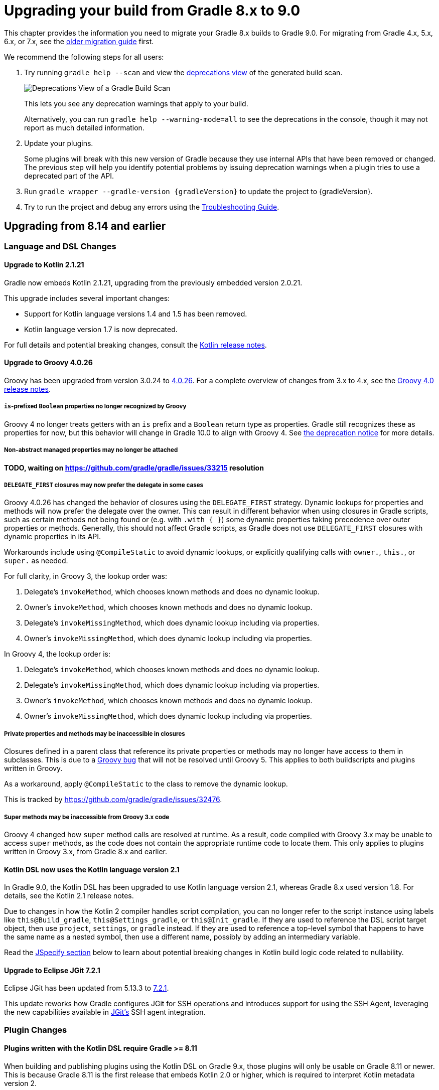 // Copyright (C) 2024 Gradle, Inc.
//
// Licensed under the Creative Commons Attribution-Noncommercial-ShareAlike 4.0 International License.;
// you may not use this file except in compliance with the License.
// You may obtain a copy of the License at
//
//      https://creativecommons.org/licenses/by-nc-sa/4.0/
//
// Unless required by applicable law or agreed to in writing, software
// distributed under the License is distributed on an "AS IS" BASIS,
// WITHOUT WARRANTIES OR CONDITIONS OF ANY KIND, either express or implied.
// See the License for the specific language governing permissions and
// limitations under the License.

[[upgrading_version_8]]

= Upgrading your build from Gradle 8.x to 9.0

This chapter provides the information you need to migrate your Gradle 8.x builds to Gradle 9.0.
For migrating from Gradle 4.x, 5.x, 6.x, or 7.x, see the <<upgrading_version_7.adoc#upgrading_version_7, older migration guide>> first.

We recommend the following steps for all users:

. Try running `gradle help --scan` and view the https://gradle.com/enterprise/releases/2018.4/#identify-usages-of-deprecated-gradle-functionality[deprecations view] of the generated build scan.
+
image::deprecations.png[Deprecations View of a Gradle Build Scan]
+
This lets you see any deprecation warnings that apply to your build.
+
Alternatively, you can run `gradle help --warning-mode=all` to see the deprecations in the console, though it may not report as much detailed information.
. Update your plugins.
+
Some plugins will break with this new version of Gradle because they use internal APIs that have been removed or changed.
The previous step will help you identify potential problems by issuing deprecation warnings when a plugin tries to use a deprecated part of the API.
+
. Run `gradle wrapper --gradle-version {gradleVersion}` to update the project to {gradleVersion}.
. Try to run the project and debug any errors using the <<troubleshooting.adoc#troubleshooting, Troubleshooting Guide>>.

[[changes_9.0]]
== Upgrading from 8.14 and earlier

=== Language and DSL Changes

==== Upgrade to Kotlin 2.1.21

Gradle now embeds Kotlin 2.1.21, upgrading from the previously embedded version 2.0.21.

This upgrade includes several important changes:

* Support for Kotlin language versions 1.4 and 1.5 has been removed.
* Kotlin language version 1.7 is now deprecated.

For full details and potential breaking changes, consult the link:https://github.com/JetBrains/kotlin/releases/tag/v2.1.21[Kotlin release notes].

==== Upgrade to Groovy 4.0.26

Groovy has been upgraded from version 3.0.24 to https://groovy-lang.org/changelogs/changelog-4.0.26.html[4.0.26].
For a complete overview of changes from 3.x to 4.x, see the https://groovy-lang.org/releasenotes/groovy-4.0.html[Groovy 4.0 release notes].

===== `is`-prefixed `Boolean` properties no longer recognized by Groovy

Groovy 4 no longer treats getters with an `is` prefix and a `Boolean` return type as properties.
Gradle still recognizes these as properties for now, but this behavior will change in Gradle 10.0 to align with Groovy 4.
See <<#groovy_boolean_properties,the deprecation notice>> for more details.

===== Non-abstract managed properties may no longer be attached

**TODO, waiting on https://github.com/gradle/gradle/issues/33215 resolution**

===== `DELEGATE_FIRST` closures may now prefer the delegate in some cases

Groovy 4.0.26 has changed the behavior of closures using the `DELEGATE_FIRST` strategy.
Dynamic lookups for properties and methods will now prefer the delegate over the owner.
This can result in different behavior when using closures in Gradle scripts, such as certain methods not being found
or (e.g. with `.with { }`) some dynamic properties taking precedence over outer properties or methods.
Generally, this should not affect Gradle scripts, as Gradle does not use `DELEGATE_FIRST` closures with dynamic properties in its API.

Workarounds include using `@CompileStatic` to avoid dynamic lookups, or explicitly qualifying calls with `owner.`, `this.`, or `super.` as needed.

For full clarity, in Groovy 3, the lookup order was:

1. Delegate's `invokeMethod`, which chooses known methods and does no dynamic lookup.
2. Owner's `invokeMethod`, which chooses known methods and does no dynamic lookup.
3. Delegate's `invokeMissingMethod`, which does dynamic lookup including via properties.
4. Owner's `invokeMissingMethod`, which does dynamic lookup including via properties.

In Groovy 4, the lookup order is:

1. Delegate's `invokeMethod`, which chooses known methods and does no dynamic lookup.
2. Delegate's `invokeMissingMethod`, which does dynamic lookup including via properties.
3. Owner's `invokeMethod`, which chooses known methods and does no dynamic lookup.
4. Owner's `invokeMissingMethod`, which does dynamic lookup including via properties.

===== Private properties and methods may be inaccessible in closures

Closures defined in a parent class that reference its private properties or methods may no longer have access to them in subclasses.
This is due to a https://issues.apache.org/jira/browse/GROOVY-11568[Groovy bug] that will not be resolved until Groovy 5.
This applies to both buildscripts and plugins written in Groovy.

As a workaround, apply `@CompileStatic` to the class to remove the dynamic lookup.

This is tracked by https://github.com/gradle/gradle/issues/32476.

===== Super methods may be inaccessible from Groovy 3.x code

Groovy 4 changed how `super` method calls are resolved at runtime.
As a result, code compiled with Groovy 3.x may be unable to access `super` methods,
as the code does not contain the appropriate runtime code to locate them.
This only applies to plugins written in Groovy 3.x, from Gradle 8.x and earlier.

==== Kotlin DSL now uses the Kotlin language version 2.1

In Gradle 9.0, the Kotlin DSL has been upgraded to use Kotlin language version 2.1, whereas Gradle 8.x used version 1.8.
For details, see the Kotlin 2.1 release notes.

Due to changes in how the Kotlin 2 compiler handles script compilation, you can no longer refer to the script instance using labels like `this@Build_gradle`, `this@Settings_gradle`, or `this@Init_gradle`.
If they are used to reference the DSL script target object, then use `project`, `settings`, or `gradle` instead.
If they are used to reference a top-level symbol that happens to have the same name as a nested symbol, then use a different name, possibly by adding an intermediary variable.

Read the link:#jspecify[JSpecify section] below to learn about potential breaking changes in Kotlin build logic code related to nullability.

==== Upgrade to Eclipse JGit 7.2.1

Eclipse JGit has been updated from 5.13.3 to link:https://projects.eclipse.org/projects/technology.jgit/releases/7.2.1[7.2.1].

This update reworks how Gradle configures JGit for SSH operations and introduces support for using the SSH Agent, leveraging the new capabilities available in link:https://github.com/eclipse-jgit/jgit/blob/v7.2.1.202505142326-r/org.eclipse.jgit.ssh.apache.agent/README.md[JGit’s] SSH agent integration.

=== Plugin Changes

==== Plugins written with the Kotlin DSL require Gradle >= 8.11

When building and publishing plugins using the Kotlin DSL on Gradle 9.x, those plugins will only be usable on Gradle 8.11 or newer.
This is because Gradle 8.11 is the first release that embeds Kotlin 2.0 or higher, which is required to interpret Kotlin metadata version 2.

If you want your plugin to remain compatible with older Gradle versions, you must explicitly compile it against an earlier Kotlin version (1.x).

For example, to support Gradle 6.8 and newer, configure your plugin to target Kotlin 1.7 like this:

.build.gradle.kts
[source,kotlin]
----
import org.jetbrains.kotlin.gradle.dsl.KotlinVersion
import org.jetbrains.kotlin.gradle.tasks.KotlinCompile

plugins {
    `kotlin-dsl`
}

tasks.withType<KotlinCompile>().configureEach {
    compilerOptions {
        languageVersion = KotlinVersion.KOTLIN_1_7
        apiVersion = KotlinVersion.KOTLIN_1_7
    }
}
----

Refer to Gradle’s link:compatibility.html#kotlin[compatibility matrix] for details on which Kotlin version is embedded in each Gradle release.

NOTE: Plugins written using the Kotlin DSL and published with Gradle 7.x or 8.x remain compatible with Gradle 6.8 and newer.

==== Plugins written with the Groovy DSL require Gradle <= 7.0

Plugins authored using the Groovy DSL and built with Gradle 9.x require Gradle 7.0 or newer to run.
This is because Gradle 7.0 introduced Groovy 3.0 support, and Gradle 9.0 embeds Groovy 4.0.

Since Gradle 9.0 uses Groovy 4.0 internally, plugins built with it may not behave as expected when run on older Gradle versions.
For best compatibility, such plugins should be used with Gradle 9.0 or later.

NOTE: Plugins written with the Groovy DSL and published using Gradle 7.x or 8.x remain compatible with Gradle 5.0 and above.

==== Lowest supported Kotlin Gradle Plugin version change

Starting with Gradle 9.0, the minimum supported Kotlin Gradle Plugin version is 2.0.0.
Earlier versions are no longer supported as they rely on Gradle APIs that have been removed.

For Gradle 8.x, the minimum supported version was 1.6.10.

==== Lowest supported Android Gradle Plugin version change

Starting with Gradle 9.0, the minimum supported Android Gradle Plugin version is 8.4.0.
Earlier versions are no longer supported as they rely on Gradle APIs that have been removed.

For Gradle 8.x, the minimum supported version was 7.3.0.

==== Lowest supported Gradle Enterprise Plugin version change

Starting with Gradle 9.0, the minimum supported Gradle Enterprise Plugin version is 3.13.1.
Earlier versions are no longer supported as they rely on Gradle APIs that have been removed.

Consider upgrading to the latest version of the Gradle Enterprise Plugin,
or better yet, upgrade to the latest version of the link:https://docs.gradle.com/develocity/gradle-plugin[Develocity Plugin].

For Gradle 8.x, the minimum supported version was 3.0.

==== C++ and Swift plugins no longer depend on software model based plugins

<<cpp_application_plugin.adoc#cpp_application_plugin,Cpp Application Plugin>>, <<cpp_library_plugin.adoc#cpp_library_plugin,Cpp Library Plugin>>, <<swift_application_plugin.adoc#swift_application_plugin,Swift Application Plugin>>, and <<swift_library_plugin.adoc#swift_library_plugin,Swift Library Plugin>> have been updated and no longer rely on the software model plugin infrastructure.

As a result, `toolChains` should now be configured directly at the top-level of your build script instead of within a `model { }` block.

==== Scala plugins no longer create unresolvable configurations

Previously, the Scala plugins used configurations named `incrementalScalaAnalysisFor` to resolve incremental analysis information between projects.
However, these configurations were unresolvable and could lead to errors in the `dependencies` report.

As of Gradle 9.0, these configurations are no longer created or used by the Scala plugins.

=== Updated Defaults and APIs

==== Upgraded default versions of code quality tools

The default version of Checkstyle is link:https://checkstyle.sourceforge.io/releasenotes.html#Release_10.24.0[10.24.0].

The default version of CodeNarc is link:https://github.com/CodeNarc/CodeNarc/blob/v3.6.0/CHANGELOG.md#version-360--feb-2025[3.6.0].

The default version of Pmd is link:https://github.com/pmd/pmd/releases/tag/pmd_releases%2F7.13.0[7.13.0]

==== Upgraded default versions of testing frameworks

When using test suites, the version of several testing frameworks has changed.

The default version of JUnit Jupiter is link:https://junit.org/junit5/docs/5.12.2/release-notes/index.html#release-notes-5.12.2[5.12.2].

The default version of TestNG is link:https://github.com/testng-team/testng/releases/tag/7.11.0[7.11.0].

The default version of Spock is link:https://spockframework.org/spock/docs/2.3/release_notes.html[2.3].

[[jspecify]]
==== Gradle API now uses JSpecify nullability annotations

Gradle has supported null safety in its public API since Gradle 5.0, allowing early detection of nullability issues when writing Kotlin build scripts or plugin code in Java or Kotlin.

Previously, Gradle used annotations from the now-dormant link:https://jcp.org/en/jsr/detail?id=305[JSR-305] to indicate nullability.
While useful, JSR-305 had limitations and is no longer actively maintained.

Starting with Gradle 9.0, the Gradle API now uses link:https://jspecify.dev/[JSpecify] annotations.
JSpecify provides a modern, standardized set of annotations and semantics for nullability in Java APIs, improving support in IDEs and during compilation.

Because JSpecify's semantics differ slightly from JSR-305, you might see new warnings or errors in your Kotlin or Java plugin code.
These typically indicate places where you need to clarify or adjust null handling, and modern compilers and IDEs should provide helpful messages to guide you.

Kotlin 2.1, when combined with JSpecify annotations in the Gradle API, introduces stricter nullability handling.
Some formerly-valid code may now fail to compile due to more precise type checking.

Common breaking changes:

- Unbounded generics for types that have generic bounds will now fail to compile.
+
For example if you have a Kotlin extension function on `Provider<T>` whose signature is `fun <T> Provider<T>.some()` you must qualify `<T>` as  `<T : Any>` because `T` isn't nullable on `Provider<T>`.

- The nullability of generic bounds is now handled strictly.
+
For example, you can't use `Property<String?>` anymore because the `T` in `Property<T>` is not nullable.
+
Another example is using a function from the Gradle API that takes a `Map<String, *>` parameter ; you could pass a map with nullable values before, you can't do that anymore.

NOTE: Plugins that use `javax.annotation` (JSR-305) annotations will continue to work in Gradle 9.0 as they did before.

==== Methods on public API types made final

The methods link:{javadocPath}/org/gradle/api/specs/AndSpec.html#findUnsatisfiedSpec(java.lang.Object)[`AndSpec.and`] and link:{javadocPath}/org/gradle/api/reporting/GenerateBuildDashboard.html#aggregate(org.gradle.api.reporting.Reporting...)[`GenerateBuildDashboard.aggregate`] have been declared `final` to support the use of the `@SafeVarargs` annotation.

These types were not intended to be subclassed.
However, if your build logic or a plugin attempts to override these methods, it will now result in a runtime failure.

==== Injection getters are now `abstract`

All Gradle-provided classes that have `@Inject` annotated getters now have those getters declared as `abstract`.
This will require all classes that extend Gradle-provided classes to be `abstract`.

==== `ConfigurationVariant.getDescription` is now a `Property<String>`

This method was added in Gradle 7.5 and was previously a `Optional<String>`.
This property was not configurable by public APIs.

By making the description a `Property<String>`, secondary variants have a user configurable description that appears in the <<variant_aware_resolution.adoc#outgoing_variants_report,`outgoingVariants` report>>.

=== Removed Features and Deprecated APIs

==== Removal of deprecated `JvmVendorSpec.IBM_SEMERU`

The deprecated `JvmVendorSpec.IBM_SEMERU` constant has been removed.
Its usage should be replaced by link:{javadocPath}/org/gradle/jvm/toolchain/JvmVendorSpec.html#IBM[`JvmVendorSpec.IBM`].

==== Removal of `GroovySourceSet` and `ScalaSourceSet` interfaces

The following source set interfaces have been removed in Gradle 9.0:

- `org.gradle.api.tasks.GroovySourceSet`
- `org.gradle.api.tasks.ScalaSourceSet`

To configure Groovy or Scala sources, use the plugin-specific Source Directory Sets instead:

- `groovy`: link:{javadocPath}/org/gradle/api/tasks/GroovySourceDirectorySet.html[GroovySourceDirectorySet]
- `scala`: link:{javadocPath}/org/gradle/api/tasks/ScalaSourceDirectorySet.html[ScalaSourceDirectorySet]

For example, to configure Groovy sources in a plugin:

[source,java]
----
GroovySourceDirectorySet groovySources = sourceSet.getExtensions().getByType(GroovySourceDirectorySet.class);
groovySources.setSrcDirs(Arrays.asList("sources/groovy"));
----

==== Removal of custom build layout options

The ability to specify custom locations for key build files from the command line has been removed in Gradle 9.0.
The following options, deprecated in Gradle 8.x, are no longer supported:

* `-c`, `--settings-file` — Specify a custom location for the settings file
* `-b`, `--build-file` — Specify a custom location for the build file

In addition, the `buildFile` property on the link:{groovyDslPath}/org.gradle.api.tasks.GradleBuild.html[GradleBuild] task has been removed.
This means it is no longer possible to set a custom build file path via the `GradleBuild` task.

==== Removal of conventions

The _"convention"_ concept—represented by the `org.gradle.api.plugins.Convention` type—has been deprecated since Gradle 8.2 and is now fully removed in Gradle 9.0.

Core Gradle plugins that previously registered deprecated conventions have been updated accordingly.

This implies removal of the Conventions API. These have been removed:

- `org.gradle.api.Task.getConvention()`
- `org.gradle.api.Project.getConvention()`
- `org.gradle.api.plugins.Convention`
- `org.gradle.api.internal.HasConvention`

Existing plugins that use these APIs will fail with Gradle 9.0+ and should be updated to use the Extensions API instead.

The table below shows which conventions have been removed and how to migrate:

[cols="1,1,1,5"]
|===
|Plugin |Access |Type |Solution

|`war` |`project.war` | `WarPluginConvention` | Configure the `war` task directly instead.
|`base` | `project.distDirName`, `project.libsDirName`, `project.archivesBaseName` | `BasePluginConvention` | Replaced by `project.base` extension of type `BasePluginExtension`.
| `project-report` | `project.projectReports` | `ProjectReportPluginConvention` | Configure the report task (`TaskReportTask`, `PropertyReportTask`, `DependencyReportTask`, `HtmlDependencyReportTask`) directly.
|`ear` |`project.ear` | `EarPluginConvention` | Configure the `ear` task directly instead.
|===

==== Removal of `org.gradle.cache.cleanup`

The `org.gradle.cache.cleanup` property, which previously allowed users to disable automatic cache cleanup, has been removed in Gradle 9.0.

This property no longer has any effect.
To control cache cleanup behavior in Gradle 9.0 and later, use an <<directory_layout.adoc#dir:gradle_user_home:configure_cache_cleanup,init script>> instead.

==== Removal of `buildCache.local.removeUnusedEntriesAfterDays`

In Gradle 9.0, the property link:{javadocPath}/org/gradle/caching/local/DirectoryBuildCache.html#setRemoveUnusedEntriesAfterDays-int-[`buildCache.local.removeUnusedEntriesAfterDays`] has been removed.

This property was previously used to configure the retention period for the local build cache.

To configure retention for unused entries in the local build cache, use the <<directory_layout.adoc#dir:gradle_user_home:configure_cache_cleanup,Gradle User Home cache cleanup settings>> instead.

==== Removal of deprecated `org.gradle.util` members

The following members of the `org.gradle.util` package have been removed:

* `CollectionUtils`

* `ConfigureUtil`, `ClosureBackedAction`
+
These classes used to provide utilities related to `groovy.lang.Closure`.
Plugins should avoid relying on Groovy specifics, such as `Closure`, in their APIs. Instead, plugins should create methods that use
link:{javadocPath}/org/gradle/api/Action.html[Action]:
+
[source,java]
----
abstract class MyExtension {
    // ...
    public void options(Action<? extends MyOptions>  action) {
        action.execute(options)
    }
}
----
+
Gradle automatically generates a `Closure`-taking method at runtime for each method with an `Action` as a single argument as long as the object is created with link:{javadocPath}/org/gradle/api/model/ObjectFactory.html#newInstance(java.lang.Class,java.lang.Object...)[ObjectFactory#newInstance].
+
As a last resort, to apply some configuration represented by a Groovy Closure, a plugin can use
link:{javadocPath}/org/gradle/api/Project.html#configure(java.lang.Object,groovy.lang.Closure)[Project#configure].

==== Removal of deprecated `testSourceDirs` and `testResourceDirs` from `IdeaModule`

The deprecated `testSourceDirs` and `testResourceDirs` properties have been removed from `org.gradle.plugins.ide.idea.model.IdeaModule`.
This change does not affect the `org.gradle.tooling.model.idea.IdeaModule` type used in the Tooling API.
Use the `testSources` and `testResources` properties instead.

==== Removal of Unix mode based file permissions

Gradle 9.0 removes legacy APIs for specifying file permissions using raw Unix mode integers.

A new and more expressive API for configuring file permissions was introduced in Gradle 8.3 and promoted to stable in Gradle 8.8.
See:

- link:{javadocPath}/org/gradle/api/file/FilePermissions.html[FilePermissions].
- link:{javadocPath}/org/gradle/api/file/ConfigurableFilePermissions.html[ConfigurableFilePermissions].

The following older methods, deprecated in Gradle 8.8, have now been removed:

- `org.gradle.api.file.CopyProcessingSpec.getFileMode()`
- `org.gradle.api.file.CopyProcessingSpec.setFileMode(Integer)`
- `org.gradle.api.file.CopyProcessingSpec.getDirMode()`
- `org.gradle.api.file.CopyProcessingSpec.setDirMode(Integer)`
- `org.gradle.api.file.FileTreeElement.getMode()`
- `org.gradle.api.file.FileCopyDetails.setMode(int)`

==== Removal of select Groovy modules from the Gradle distribution

Gradle 9.0 removes certain Groovy modules from its bundled distribution.
They will no longer be available on the classpath or be available via `localGroovy`:

- `groovy-test`
- `groovy-console`
- `groovy-sql`

==== Removal of `kotlinDslPluginOptions.jvmTarget`

In Gradle 9.0, the `kotlinDslPluginOptions.jvmTarget` property has been removed.

This property was previously used to configure the JVM target version for code compiled with the `kotlin-dsl` plugin.

To set the target JVM version, you should now <<kotlin_dsl#sec:kotlin-dsl_plugin,configure a Java Toolchain>> instead.

[[gradle_enterprise_extension_removed]]
==== Removal of the `gradle-enterprise` plugin block extension in Kotlin DSL

In Kotlin DSL based `settings.gradle.kts` files, you could previously use the `gradle-enterprise` plugin block extension to apply the Gradle Enterprise plugin using the same version bundled with `gradle --scan`:

[source,kotlin]
----
plugins {
    `gradle-enterprise`
}
----

This shorthand had no equivalent in the Groovy DSL (`settings.gradle`) and has now been removed.

Gradle Enterprise has been renamed to Develocity, and the plugin ID has changed from `com.gradle.enterprise` to `com.gradle.develocity`.
As a result, you must now apply the plugin explicitly using its full ID and version:

[source,kotlin]
----
plugins {
    id("com.gradle.develocity") version "4.0"
}
----

If you're still using the legacy name, you may apply the deprecated plugin ID to ease the transition:

[source,kotlin]
----
plugins {
    id("com.gradle.enterprise") version "4.0"
}
----

We strongly encourage users to adopt the latest released version of the https://plugins.gradle.org/plugin/com.gradle.develocity[Develocity plugin], even when using it with older versions of Gradle.

==== Removal of eager artifact configuration accessors in Kotlin DSL

In Gradle 5.0, the type of configuration accessors changed from `Configuration` to `NamedDomainObjectProvider<Configuration>` to support lazy configuration.
To maintain compatibility with plugins compiled against older Gradle versions, the Kotlin DSL provided eager accessor extensions such as:

[source,kotlin]
----
configurations.compileClasspath.files // equivalent to configurations.compileClasspath.get().files
configurations.compileClasspath.singleFile // equivalent to configurations.compileClasspath.get().singleFile
----

These eager accessors were deprecated and removed from the public API in Gradle 8.0 but remained available for plugins compiled against older Gradle versions.

In Gradle 9.0, these legacy methods have now been fully removed.

==== Removal of `libraries` and `bundles` from version catalogs in the `plugins {}` block in Kotlin DSL

In Gradle 8.1, accessing `libraries` or `bundles` from dependency version catalogs within the `plugins {}` block of a Kotlin DSL script was deprecated.

In Gradle 9.0, this support has been fully removed.
Attempting to reference `libraries` or `bundles` in the `plugins {}` block will now result in a build failure.

==== Removal of `"name"()` task reference syntax in Kotlin DSL

In Gradle 9.0, referencing tasks or other domain objects using the `"name"()` syntax in Kotlin DSL has been removed.

Instead of using `"name"()` to reference a task or domain object, use `named("name")` or one of the other supported notations.

==== Removal of `outputFile` in `WriteProperties` task

The `outputFile` property in the `WriteProperties` task has been removed in Gradle 9.0.

This property was deprecated in Gradle 8.0 and was replaced with the `destinationFile` property.

==== Removal of `Project#exec`, `Project#javaexec`, and script-level counterparts

The following helper methods for launching external processes were <<#deprecated_project_exec,deprecated in Gradle 8.11>> and have now been removed in Gradle 9.0:

* `org.gradle.api.Project#exec(Closure)`
* `org.gradle.api.Project#exec(Action)`
* `org.gradle.api.Project#javaexec(Closure)`
* `org.gradle.api.Project#javaexec(Action)`
* `org.gradle.api.Script#exec(Closure)`
* `org.gradle.api.Script#exec(Action)`
* `org.gradle.api.Script#javaexec(Closure)`
* `org.gradle.api.Script#javaexec(Action)`
* `org.gradle.kotlin.dsl.InitScriptApi#exec(Action)`
* `org.gradle.kotlin.dsl.InitScriptApi#javaexec(Action)`
* `org.gradle.kotlin.dsl.KotlinScript#exec(Action)`
* `org.gradle.kotlin.dsl.KotlinScript#javaexec(Action)`
* `org.gradle.kotlin.dsl.SettingsScriptApi#exec(Action)`
* `org.gradle.kotlin.dsl.SettingsScriptApi#javaexec(Action)`

=== Packaging and Artifact Behavior Changes

==== Artifact Signing now matches OpenPGP Key Version

Starting with Gradle 9.0, the `signing` plugin produces OpenPGP signatures that match the version of the key used. This change ensures compliance with link:https://www.rfc-editor.org/rfc/rfc9580.html[RFC 9580] and introduces support for OpenPGP version 6 keys.
Previously, Gradle always generated OpenPGP version 4 signatures, regardless of the key version.

==== Ear and War plugins build all artifacts with `assemble`

Prior to Gradle 9.0, applying multiple packaging plugins (e.g., `ear`, `war`, `java`) to the same project resulted in special behavior where only one artifact type was built during `assemble`.
For example:

- Applying the `ear` plugin would skip building `war` and `jar` artifacts.
- Applying the `war` plugin would skip building the `jar`.

This special handling has been removed in Gradle 9.0.
Now, if multiple packaging plugins are applied, all corresponding artifacts will be built when running the `assemble` task.
For example, a project applying the `ear`, `war`, and `java plugins` will now produce `.ear`, `.war`, and `.jar` files during `assemble`.

==== Ear and War plugins contribute all artifacts to the `archives` configuration

In previous versions of Gradle, applying multiple packaging plugins (`ear`, `war`, `java`) resulted in selective behavior for the `archives` configuration.
For example:

- Applying the `ear` plugin excluded `jar` and `war` artifacts from archives.
- Applying the `war` plugin excluded the `jar` artifact from archives.

This behavior has been removed in Gradle 9.0.
Now, when multiple packaging plugins are applied, all related artifacts—EAR, WAR, and JAR—are included in the `archives` configuration.

==== Gradle no longer implicitly builds certain artifacts during `assemble`

In previous versions of Gradle, the `assemble` task would implicitly build artifacts from any configuration where the `visible` flag was not set to `false`.
This behavior has been removed in Gradle 9.0.

If you have a custom configuration and want its artifact to be built as part of `assemble`, you now need to explicitly declare the dependency between the artifact and the `assemble` task:

====
[.multi-language-sample]
=====
.build.gradle.kts
[source,kotlin]
----
val specialJar = tasks.register<Jar>("specialJar") {
    from("foo")
}

val special = configurations.create("special") {
    // In previous versions, this would have been enough to build the specialJar
    // artifact when running assemble
    outgoing.artifact(specialJar)
}

// In Gradle 9.0, you need to add a dependency from the artifact to the assemble task
tasks.named("assemble") {
    dependsOn(special.artifacts)
}
----
=====
[.multi-language-sample]
=====
.build.gradle
[source,groovy]
----
def specialJar = tasks.register("specialJar". Jar) {
    from("foo")
}

def special = configurations.create("special") {
    // In previous versions, this would have been enough to build the specialJar
    // artifact when running assemble
    outgoing.artifact(specialJar)
}

// In Gradle 9.0, you need to add a dependency from the artifact to the assemble task
tasks.named("assemble") {
    dependsOn(special.artifacts)
}
----
=====
====

==== Gradle no longer implicitly adds certain artifacts to the `archives` configuration

In previous versions of Gradle, the `archives` configuration would automatically include artifacts from any configuration where the `visible` flag was not set to `false`.
This implicit behavior has been removed in Gradle 9.0.

To include a custom artifact in the `archives` configuration, you must now add it explicitly:

====
[.multi-language-sample]
=====
.build.gradle.kts
[source,kotlin]
----
val specialJar = tasks.register<Jar>("specialJar") {
    from("foo")
}

configurations {
    create("special") {
        // In previous versions, this would have been enough to add the specialJar
        // artifact to the archives configuration
        outgoing.artifact(specialJar)
    }
    // In Gradle 9.0, you need to explicitly add the artifact to the archives
    // configuration
    named("archives") {
        outgoing.artifact(specialJar)
    }
}
----
=====
[.multi-language-sample]
=====
.build.gradle
[source,groovy]
----
def specialJar = tasks.register("specialJar". Jar) {
    from("foo")
}

configurations {
    create("special") {
        // In previous versions, this would have been enough to add the specialJar
        // artifact to the archives configuration
        outgoing.artifact(specialJar)
    }
    // In Gradle 9.0, you need to explicitly add the artifact to the archives
    // configuration
    named("archives") {
        outgoing.artifact(specialJar)
    }
}
----
=====
====

==== Gradle Module Metadata can no longer be modified after an eagerly created publication is created from the same component

This behavior previously caused a warning: `Gradle Module Metadata is modified after an eagerly populated publication.`

It will now fail with an error, suggesting a review of the relevant documentation.

==== New subtypes of `ComponentIdentifier` introduced

Gradle 9.0 introduces link:{javadocPath}/org/gradle/api/artifacts/component/RootComponentIdentifier.html)[`RootComponentIdentifier`], a new subtype of link:{javadocPath}/org/gradle/api/artifacts/component/ComponentIdentifier.html)[`ComponentIdentifier`].

APIs which return instances of `ComponentIdentifier` may now return identifier instances of this new type.
For example, the link:{javadocPath}/org/gradle/api/artifacts/result/ComponentResult.html)[`ComponentResult`], link:{javadocPath}/org/gradle/api/artifacts/result/ResolvedVariantResult.html)[`ResolvedVariantResult`], and link:{javadocPath}/org/gradle/api/artifacts/ArtifactView.ViewConfiguration.html)[`ArtifactView`] APIs, among others, are affected.

In future Gradle versions, additional subtypes of `ComponentIdentifier` may be introduced.
Build logic should remain resilient to unknown `ComponentIdentifier` subtypes returned by Gradle APIs.

=== Task Changes

[[validate_plugins_without_java_toolchain_90]]
==== `ValidatePlugins` task now requires Java Toolchains

In Gradle 9.0, using the link:{javadocPath}/org/gradle/plugin/devel/tasks/ValidatePlugins.html[`ValidatePlugins`] task without applying the <<toolchains.adoc#toolchains,Java Toolchains>> plugin will result in an error.

To fix this, explicitly apply the `jvm-toolchains` plugin:

====
[.multi-language-sample]
=====
.build.gradle.kts
[source,kotlin]
----
plugins {
    id("jvm-toolchains")
}
----
=====
[.multi-language-sample]
=====
.build.gradle
[source,groovy]
----
plugins {
    id 'jvm-toolchains'
}
----
=====
====

TIP: The `jvm-toolchains` plugin is automatically applied by the <<java_library_plugin.adoc#java_library_plugin,Java Library Plugin>> and other JVM-related plugins.
If you are already applying one of those, no further action is needed.

==== `test` task fails when no tests are discovered

When test sources are present and no filters are applied, the `test` task will now fail with an error if it runs but doesn’t discover any tests.
This is to help prevent misconfigurations where the tests are written for one test framework but the test task is mistakenly configured to use another test framework.
If filters are applied, the outcome depends on the `failOnNoMatchingTests` property.

This behavior can be disabled by setting the `failOnNoDiscoveredTests` property to `false` in the test task configuration:

====
[.multi-language-sample]
=====
.build.gradle.kts
[source,kotlin]
----
tasks.withType<AbstractTestTask>().configureEach {
    failOnNoDiscoveredTests = false
}
----
=====
[.multi-language-sample]
=====
.build.gradle
[source,groovy]
----
tasks.withType(AbstractTestTask).configureEach {
    failOnNoDiscoveredTests = false
}
----
=====
====

==== Stale outputs outside the build directory are no longer deleted

In previous versions of Gradle, class files located outside the build directory were deleted when considered stale. This was a special case for class files registered as outputs of a source set.

Because this setup is uncommon and forced Gradle to eagerly realize all compile related tasks in every build, the behavior has been removed in Gradle 9.0.

Gradle will continue to clean up stale outputs inside the build directory as needed.

==== `model` and `component` tasks are no longer automatically added

The `model` and `component` tasks report on the structure of legacy software model objects configured for the project.
Previously, these tasks were automatically added to the project for every build.
These tasks are now only added to a project when a rule-based plugin is applied (such as those provided by Gradle's support for building native software).

[[changes_8.14]]
== Upgrading from 8.13 and earlier

=== Potential breaking changes

==== The Gradle Wrapper is now an executable JAR

The Gradle Wrapper JAR has been converted into an executable JAR.
This means it now includes a `Main-Class` attribute, allowing it to be launched using the `-jar` option instead of specifying a classpath and main class manually.

When you update the wrapper scripts using the `gradle wrapper` or `./gradlew wrapper` command, the wrapper JAR will be updated automatically to reflect this change.

==== Changes to `Settings` defaults

The incubating `Settings.getDefaults()` method, introduced in Gradle 8.10, has been removed.
Use the `Settings.defaults(Action<SharedModelDefaults>)` method instead, which accepts a lambda.

This change allows default values to be interpreted in the context of individual projects rather than at the `Settings` level.

==== Upgrade to Guava 33.4.6

Guava has been updated from version 32.1.2 to 33.4.6.
This release deprecates several core features, including `Charsets`.
For full details, see the https://github.com/google/guava/releases[Guava release notes].

==== `EclipseClasspath.baseSourceOutputDir` is now a `DirectoryProperty`

The incubating `EclipseClasspath.baseSourceOutputDir` was previously declared as a `Property<File>`.
It has now been correctly updated to a `DirectoryProperty` to reflect the intended type.

==== Upgrade to Groovy 3.0.24

Groovy has been updated to https://groovy-lang.org/changelogs/changelog-3.0.24.html[Groovy 3.0.24].

Since the previous version was 3.0.22, this includes changes for https://groovy-lang.org/changelogs/changelog-3.0.23.html[Groovy 3.0.23] as well.

==== Upgrade to JaCoCo 0.8.13

JaCoCo has been updated to https://www.jacoco.org/jacoco/trunk/doc/changes.html[0.8.13].

==== `JavaExec` now uses the toolchain from the `java` extension by default

Previously, the `JavaExec` task used the same Java version as the Gradle process itself.
Starting in Gradle 9.0, when the `java-base` plugin is applied, `JavaExec` will instead default to the Java toolchain configured in the `java` extension.
You can override the toolchain explicitly in the `JavaExec` task configuration if needed.

==== Upgrade to SLF4J 2.0.17

SLF4J has been updated from 1.7.36 to https://www.slf4j.org/news.html#2.0.17[2.0.17].

=== Deprecations

[[null-attribute-lookup]]
==== Looking up attributes using `null` keys is deprecated

Passing `null` to link:{javadocPath}/org/gradle/api/attributes/AttributeContainer.html#getAttribute(org.gradle.api.attributes.Attribute)[`getAttribute(Attribute)`] is now explicitly deprecated.

Previously, this would silently return `null`.
Now, a deprecation warning is emitted.
There should be no need to perform lookups with `null` keys in an `AttributeContainer`.

[[deprecated_string_to_enum_coercion_for_rich_properties]]
==== Groovy string-to-enum coercion for Property types is deprecated

Groovy supports link:https://groovy-lang.org/semantics.html#_string_to_enum_coercion[string-to-enum coercion].
Assigning a `String` to a `Property<T>` where `T` is an enum is now deprecated.
This will become an error in Gradle 10.0.

This deprecation only affects plugins written in Groovy using the Groovy DSL.

[[antgroovydoc]]
==== `Groovydoc.getAntGroovydoc()` and `org.gradle.api.internal.tasks.AntGroovydoc` have been deprecated

These internal APIs were inadvertently exposed and are now deprecated.
They will be removed in Gradle 9.0.

[[deprecated_plugin_development_methods]]
==== Deprecated methods in `GradlePluginDevelopmentExtension`

The constructor for `GradlePluginDevelopmentExtension` and its `pluginSourceSet` method are now deprecated.

These methods should not be used directly, they are intended to be configured solely by the Gradle Plugin Development plugin.
Only the main source set is supported for plugin development.

These methods will be removed in Gradle 9.0.

[[deprecated_collection_methods_warn]]
==== Deprecated collections in `IdeaModule` now emit warnings

The `testResourcesDirs` and `testSourcesDirs` properties in `org.gradle.plugins.ide.idea.model.IdeaModule` were marked `@Deprecated` in Gradle 7.6, but no warnings were emitted until now.

Gradle now emits deprecation warnings when these properties are used.
They will be removed in Gradle 9.0.

[[undeprecated_fork_options_java_home]]
==== The `ForkOptions.getJavaHome()` and `ForkOptions.setJavaHome()` methods are no longer deprecated

These methods were deprecated in Gradle 8.11, but are no longer deprecated, as they do not yet have stable replacements.

[[deprecated_startparameter_is_configuration_cache_requested]]
==== Deprecated `StartParameter.isConfigurationCacheRequested` now emits warnings

The `isConfigurationCacheRequested` property in `StartParameter` was marked `@Deprecated` in Gradle 8.5, but no warnings were emitted until now.

Gradle now emits deprecation warnings when this property is used.
It will be removed in Gradle 10.0.

Since Gradle 8.5, the same information can be obtained via the `BuildFeatures` service using `configurationCache.requested` property.

[[undeprecated_configuration_uasge]]
==== Deprecated configuration usages are no longer deprecated

Starting in 8.0, adding an artifact to a configuration that is neither resolvable nor consumable was deprecated.  This deprecation was overly broad and also captured certain valid usages.  It has been removed in Gradle 8.14.

[[changes_8.13]]
== Upgrading from 8.12 and earlier

=== Potential breaking changes

==== Changes to JvmTestSuite

The `testType` property was removed from link:{javadocPath}/org/gradle/api/plugins/jvm/JvmTestSuite.html[JvmTestSuite] and both the `TestSuiteTargetName` and `TestSuiteType` attributes have been removed.
Test reports and JaCoCo reports can now be aggregated between projects by specifying the name of the test suite in the target project to aggregate.

See below for additional details.

==== Changes to Test Report Aggregation and Jacoco Aggregation

Several changes have been made to the incubating <<test_report_aggregation_plugin#test_report_aggregation_plugin,Test Report Aggregation>> and <<jacoco_report_aggregation_plugin.adoc#jacoco_report_aggregation_plugin,JaCoCo Report Aggregation>> plugins.

The plugins now create a single test results variant for each test suite, containing all test results for the entire suite, instead of one variant for each test target.
This change allows the aggregation plugins to aggregate test suites with multiple targets, where previously this would result in an ambiguous variant selection error.

In the future, as we continue to develop these plugins, we plan to once again create one results variant per test suite target, allowing test results from certain targets to be explicitly aggregated.

The `testType` property on link:{javadocPath}/org/gradle/testing/jacoco/plugins/JacocoCoverageReport.html[JacocoCoverageReport] and link:{javadocPath}/org/gradle/api/tasks/testing/AggregateTestReport.html[AggregateTestReport] has been removed and replaced with a new `testSuiteName` property:

Previously:

[source,kotlin]
----
reporting {
    reports {
        val testCodeCoverageReport by creating(JacocoCoverageReport::class) {
            testType = TestSuiteType.UNIT_TEST
        }
    }
}
----

Now:

[source,kotlin]
----
reporting {
    reports {
        val testCodeCoverageReport by creating(JacocoCoverageReport::class) {
            testSuiteName = "test"
        }
    }
}
----

==== Changed behavior when calling `BuildLauncher.addJvmArguments`

Issue (link:https://github.com/gradle/gradle/issues/31462[#31426]) was fixed, that caused `BuildLauncher.addJvmArguments` to override flags coming from the `org.gradle.jvmargs` system property.
Please ensure that you are not relying on this behavior when upgrading to Gradle 8.13.
If system properties needs to be overridden, `BuildLauncher.setJvmArguments` should be used instead.

[source,kotlin]
----
val buildLauncher: BuildLauncher = connector.connect().newBuild()
buildLauncher.setJvmArguments("-Xmx2048m", "-Dmy.custom.property=value")
----

==== Upgrade to ASM 9.7.1

ASM was upgraded from 9.6 to https://asm.ow2.io/versions.html[9.7.1] to ensure earlier compatibility for Java 24.

==== Source level deprecation of Project.task methods

Eager task creation methods on link:{javadocPath}/org/gradle/api/Project.html#task(java.lang.String)[the `Project` interface] have been marked `@Deprecated` and will generate compiler and IDE warnings when used in build scripts or plugin code.
There is not yet a Gradle deprecation warning emitted for their use.

However, if the build is configured to fail on warnings during Kotlin script or plugin code compilation, this change may cause the build to fail.

A standard Gradle deprecation warning will be printed upon use when these methods are fully deprecated in a future version.

=== Deprecations

==== Recursively querying `AttributeContainer` in lazy provider

In Gradle 9.0, querying the contents of an `AttributeContainer` from within an attribute value provider of the same container will become an error.

The following example showcases the forbidden behavior:

[source,java]
----
AttributeContainer container = getAttributeContainer();
Attribute<String> firstAttribute = Attribute.of("first", String.class);
Attribute<String> secondAttribute = Attribute.of("second", String.class);
container.attributeProvider(firstAttribute, project.getProviders().provider(() -> {
    // Querying the contents of the container within an attribute value provider
    // will become an error.
    container.getAttribute(secondAttribute);
    return "first";
}));
----

[[deprecated_transform_configuration_exception]]
==== Deprecated `org.gradle.api.artifacts.transform.VariantTransformConfigurationException`

There is no good public use case for this exception, and it is not intended to be thrown by users.
It will be replaced by `org.gradle.api.internal.artifacts.transform.VariantTransformConfigurationException` for internal use only in Gradle 9.0.

[[deprecated_update_daemon_jvm]]
==== Deprecated properties in the incubating `UpdateDaemonJvm`

The following properties of `UpdateDaemonJvm` are now deprecated:

* `jvmVersion`
* `jvmVendor`

They are replaced by `languageVersion` and `vendor` respectively.
This allows the configuration of a Java toolchain spec and the `UpdateDaemonJvm` task to be interchangeable.

Note that due to the change of type for the vendor property, executing `updateDaemonJvm` with the `jvmVendor` property will result in the task failing.
See <<gradle_daemon.adoc#sec:specifying_a_jvm_vendor,the documentation>> for the new configuration option.

[[groovy_boolean_properties]]
==== Declaring boolean properties with `is`-prefix and `Boolean` types

Gradle property names are derived by following the Java Bean specification with one exception.
Gradle recognizes methods with a `Boolean` return type and a `is`-prefix as a boolean property. This is behavior inherited from Groovy originally.
Groovy 4 more closely follows the Java Bean specification and link:https://issues.apache.org/jira/browse/GROOVY-10708[no longer supports this exception].

Gradle will emit a deprecation warning when it detects that a boolean property is derived from a method with a `Boolean` return type and `is`-prefix.
In Gradle 9.0, Groovy 4 will no longer recognize this as a property in build scripts and Groovy source files. Gradle's property-based behavior will not change. Gradle will still consider these properties for up-to-date checks.
In Gradle 10.0, these methods will no longer be treated as defining a Gradle property. This may cause tasks to behave differently when a `Boolean` property is used as an input.

There are two options to fix this:

1. Introduce a new method that starts with `get` instead of `is` which has the same behavior. The old method does not need to be removed (in order to preserve binary compatibility), but may need
adjustments as indicated below.
** It is recommended to deprecate the `is-` method, and then remove it in a future major version.
2. Change the type of the property (both get and set) to `boolean`. *This is a breaking change.*

For task input properties using the first option, you should also annotate the old `is-` method with `@Deprecated` and `@ReplacedBy` to ensure it is not used by Gradle.
For example, this code:

[source,java]
----
class MyValue {
    private final Boolean property = Boolean.TRUE;

    @Input
    Boolean isProperty() { return property; }
}
----

Should be replaced with the following:

[source,java]
----
class MyValue {
    private final Boolean property = Boolean.TRUE;

    @Deprecated
    @ReplacedBy("getProperty")
    Boolean isProperty() { return property; }

    @Input
    Boolean getProperty() { return property; }
}
----

[[changes_8.12]]
== Upgrading from 8.11 and earlier

=== Potential breaking changes

==== Upgrade to Kotlin 2.0.21

The embedded Kotlin has been updated from 2.0.20 to link:https://github.com/JetBrains/kotlin/releases/tag/v2.0.21[Kotlin 2.0.21].

==== Upgrade to Ant 1.10.15

Ant has been updated to https://github.com/apache/ant/blob/rel/1.10.15/WHATSNEW[Ant 1.10.15].

==== Upgrade to Zinc 1.10.4

Zinc has been updated to https://github.com/sbt/zinc/releases/tag/v1.10.4[1.10.4].

==== Swift SDK discovery

To determine the location of the Mac OS X SDK for Swift, Gradle now passes the `--sdk macosx` arguments to `xcrun`.
This is necessary because the SDK could be discovered inconsistently without this argument across different environments.

==== Source level deprecation of TaskContainer.create methods

Eager task creation methods on link:{javadocPath}/org/gradle/api/tasks/TaskContainer.html[the `TaskContainer` interface] have been marked `@Deprecated` and will generate compiler and IDE warnings when used in build scripts or plugin code.
There is not yet a Gradle deprecation warning emitted for their use.

However, if the build is configured to fail on warnings during Kotlin script or plugin code compilation, this behavior may cause the build to fail.

A standard Gradle deprecation warning will be printed upon use when these methods are fully deprecated in a future version.

=== Deprecations

[[deprecated_ambiguous_transformation_chains]]
==== Deprecated Ambiguous Transformation Chains

Previously, when at least two equal-length chains of <<artifact_transforms.adoc#sec:implementing-artifact-transforms,artifact transforms>> were available that would produce compatible variants that would each satisfy a resolution request, Gradle would arbitrarily, and silently, pick one.

Now, Gradle emits a deprecation warning that explains this situation:

[source,text]
----
There are multiple distinct artifact transformation chains of the same length that would satisfy this request. This behavior has been deprecated. This will fail with an error in Gradle 9.0.
Found multiple transformation chains that produce a variant of 'root project :' with requested attributes:
  - color 'red'
  - texture 'smooth'
Found the following transformation chains:
  - From configuration ':squareBlueSmoothElements':
      - With source attributes:
          - artifactType 'txt'
          - color 'blue'
          - shape 'square'
          - texture 'smooth'
      - Candidate transformation chains:
          - Transformation chain: 'ColorTransform':
              - 'BrokenColorTransform':
                  - Converts from attributes:
                      - color 'blue'
                      - texture 'smooth'
                  - To attributes:
                      - color 'red'
          - Transformation chain: 'ColorTransform2':
              - 'BrokenColorTransform2':
                  - Converts from attributes:
                      - color 'blue'
                      - texture 'smooth'
                  - To attributes:
                      - color 'red'
 Remove one or more registered transforms, or add additional attributes to them to ensure only a single valid transformation chain exists.
----

In such a scenario, Gradle has no way to know which of the two (or more) possible transformation chains should be used.
Picking an arbitrary chain can lead to inefficient performance or unexpected behavior changes when seemingly unrelated parts of the build are modified.
This is potentially a very complex situation and the message now fully explains the situation by printing all the registered transforms in order, along with their source (input) variants for each candidate chain.

When encountering this type of failure, build authors should either:

1. Add additional, distinguishing attributes when registering transforms present in the chain, to ensure that only a single chain will be selectable to satisfy the request
2. Request additional attributes to disambiguate which chain is selected (if they result in non-identical final attributes)
3. Remove unnecessary registered transforms from the build

This will become an error in Gradle 9.0.

[[init_must_run_alone]]
==== `init` must run alone

The <<build_init_plugin.adoc#sec:build_init_tasks, `init` task>> must run by itself.
This task should not be combined with other tasks in a single Gradle invocation.

Running `init` in the same invocation as other tasks will become an error in Gradle 9.0.

For instance, this wil *not* be allowed:

[source,bash]
----
> gradlew init tasks
----

[[task_project]]
==== Calling `Task.getProject()` from a task action

Calling link:{javadocPath}/org/gradle/api/Task.html#getProject--[Task.getProject()] from a task action at execution time is now deprecated and will be made an error in Gradle 10.0.
This method can still be used during configuration time.

The deprecation is only issued if the configuration cache is **not** enabled.
When the configuration cache is enabled, calls to link:{javadocPath}/org/gradle/api/Task.html#getProject--[Task.getProject()] are reported as configuration cache problems instead.

This deprecation was originally introduced in <<upgrading_version_7.adoc#task_project, Gradle 7.4>> but was only issued when the <<configuration_cache_enabling.adoc#config_cache:stable,`STABLE_CONFIGURATION_CACHE`>> feature flag was enabled. That feature flag no longer controls this deprecation.
This is another step towards moving users away from idioms that are incompatible with the configuration cache, which will become the only mode supported by Gradle in a future release.

Please refer to the <<configuration_cache_requirements.adoc#config_cache:requirements:use_project_during_execution, configuration cache documentation>> for alternatives to invoking `Task.getProject()` at execution time that are compatible with the configuration cache.

[[groovy_space_assignment_syntax]]
==== Groovy "space assignment" syntax

Currently, there are multiple ways to set a property with Groovy DSL syntax:

[source,properties]
----
propertyName = value
setPropertyName(value)
setPropertyName value
propertyName(value)
propertyName value
----

The latter one, "space-assignment", is a Gradle-specific feature that is not part of the Groovy language.
In regular Groovy, this is just a method call: `propertyName(value)`, and Gradle generates `propertyName` method in the runtime if this method hasn't been present already.
This feature may be a source of confusion (especially for new users) and adds an extra layer of complexity for users and the Gradle codebase without providing any significant value.
Sometimes, classes declare methods with the same name, and these may even have semantics that are different from a plain assignment.

These generated methods are now deprecated and will be removed in Gradle 10.0, and both `propertyName value` and `propertyName(value)` will stop working unless the explicit method `propertyName` is defined.
Use explicit assignment `propertyName = value` instead.

For explicit methods, consider using the `propertyName(value)` syntax instead of `propertyName value` for clarity.
For example, `jvmArgs "some", "arg"` can be replaced with `jvmArgs("some", "arg")` or with `jvmArgs = ["some", "arg"]` for `Test` tasks.

If you have a big project, to replace occurrences of space-assignment syntax you can use, for example, the following `sed` command:

[source,text]
----
find . -name 'build.gradle' -type f -exec sed -i.bak -E 's/([^A-Za-z]|^)(replaceme)[ \t]*([^= \t{])/\1\2 = \3/g' {} +
----

You should replace `replaceme` with one or more property names you want to replace, separated by `|`, e.g. `(url|group)`.

[[dependency-insight-report-task-get-dependency-spec]]
==== DependencyInsightReportTask.getDependencySpec

The method was deprecated because it was not intended for public use in build scripts.

[[reporting-base-dir]]
==== ReportingExtension.baseDir

`ReportingExtension.getBaseDir()`, ``ReportingExtension.setBaseDir(File)`, and `ReportingExtension.setBaseDir(Object)` were deprecated.
They should be replaced with `ReportingExtension.getBaseDirectory()` property.

[[changes_8.11]]
== Upgrading from 8.10 and earlier

=== Potential breaking changes

==== Upgrade to Kotlin 2.0.20

The embedded Kotlin has been updated from 1.9.24 to link:https://github.com/JetBrains/kotlin/releases/tag/v2.0.20[Kotlin 2.0.20].
Also see the link:https://github.com/JetBrains/kotlin/releases/tag/v2.0.10[Kotlin 2.0.10] and link:https://github.com/JetBrains/kotlin/releases/tag/v2.0.0[Kotlin 2.0.0] release notes.

The default `kotlin-test` version in JVM test suites has been upgraded to 2.0.20 as well.

Kotlin DSL scripts are still compiled with Kotlin language version set to 1.8 for backward compatibility.

==== Gradle daemon JVM configuration via toolchain

The type of the property `UpdateDaemonJvm.jvmVersion` is now `Property<JavaLanguageVersion>`.

If you configured the task in a build script, you will need to replace:

`jvmVersion = JavaVersion.VERSION_17`

With:

`jvmVersion = JavaLanguageVersion.of(17)`

Using the CLI options to configure which JVM version to use for the Gradle Daemon has no impact.

==== Name matching changes

The name-matching logic has been updated to treat numbers as word boundaries for camelCase names.
Previously, a request like `unique` would match both `uniqueA` and `unique1`.
Such a request will now fail due to ambiguity. To avoid issues, use the exact name instead of a shortened version.

This change impacts:

- Task selection
- Project selection
- Configuration selection in dependency report tasks

=== Deprecations

[[deprecated_fork_options_java_home]]
==== Deprecated JavaHome property of ForkOptions

The link:{javadocPath}/org/gradle/api/tasks/compile/ForkOptions.html#getJavaHome()-[JavaHome] property of the `ForkOptions` type has been deprecated and will be removed in Gradle 9.0.

Use <<toolchains.adoc#sec:consuming,JVM Toolchains>>, or the link:{javadocPath}/org/gradle/api/tasks/compile/ForkOptions.html#getExecutable()-[executable] property instead.

NOTE: This deprecation was later link:#undeprecated_fork_options_java_home[removed], and for Gradle versions starting with 8.14, these methods will no longer throw deprecation warnings.

[[mutating_buildscript_configurations]]
==== Deprecated mutating buildscript configurations

Starting in Gradle 9.0, mutating configurations in a script's link:{javadocPath}/org/gradle/api/Script.html#buildscript-groovy.lang.Closure-[buildscript] block will result in an error.
This applies to project, settings, init, and standalone scripts.

The buildscript configurations block is only intended to control buildscript classpath resolution.

Consider the following script that creates a new buildscript configuration in a Settings script and resolves it:

[source,kotlin]
----
buildscript {
    configurations {
        create("myConfig")
    }
    dependencies {
        "myConfig"("org:foo:1.0")
    }
}

val files = buildscript.configurations["myConfig"].files
----

This pattern is sometimes used to resolve dependencies in Settings, where there is no other way to obtain a Configuration.
Resolving dependencies in this context is not recommended.
Using a detached configuration is a possible but discouraged alternative.

The above example can be modified to use a detached configuration:

[source,kotlin]
----
val myConfig = buildscript.configurations.detachedConfiguration(
    buildscript.dependencies.create("org:foo:1.0")
)

val files = myConfig.files
----

[[selecting_variant_by_configuration_name]]
==== Selecting Maven variants by configuration name

Starting in Gradle 9.0, selecting variants by name from non-Ivy external components will be forbidden.

Selecting variants by name from local components will still be permitted; however, this pattern is discouraged.
Variant aware dependency resolution should be preferred over selecting variants by name for local components.

The following dependencies will fail to resolve when targeting a non-Ivy external component:

[source,groovy]
----
dependencies {
    implementation(group: "com.example", name: "example", version: "1.0", configuration: "conf")
    implementation("com.example:example:1.0") {
        targetConfiguration = "conf"
    }
}
----

[[adding_to_configuration_container]]
==== Deprecated manually adding to configuration container

Starting in Gradle 9.0, manually adding configuration instances to a configuration container will result in an error.
Configurations should only be added to the container through the eager or lazy factory methods.
Detached configurations and copied configurations should not be added to the container.

Calling the following methods on link:{javadocPath}/org/gradle/api/artifacts/ConfigurationContainer.html[ConfigurationContainer] will be forbidden:
- add(Configuration)
- addAll(Collection)
- addLater(Provider)
- addAllLater(Provider)

[[deprecate_get_dependency_project]]
==== Deprecated `ProjectDependency#getDependencyProject()`

The `link:{javadocPath}/org/gradle/api/artifacts/ProjectDependency.html[ProjectDependency]#getDependencyProject()` method has been deprecated and will be removed in Gradle 9.0.

Accessing the mutable project instance of other projects should be avoided.

To discover details about all projects that were included in a resolution, inspect the full link:{javadocPath}/org/gradle/api/artifacts/result/ResolutionResult.html[ResolutionResult].
Project dependencies are exposed in the link:{javadocPath}/org/gradle/api/artifacts/result/DependencyResult.html[DependencyResult].
See the user guide section on <<graph_resolution.adoc#dependency-graph-resolution,programmatic dependency resolution>> for more details on this API.
This is the only reliable way to find all projects that are used in a resolution.
Inspecting only the declared `ProjectDependency`s may miss transitive or substituted project dependencies.

To get the identity of the target project, use the new Isolated Projects safe project path method: link:{javadocPath}/org/gradle/api/artifacts/ProjectDependency.html#getPath()[`ProjectDependency#getPath()`].

To access or configure the target project, consider this direct replacement:

[source,kotlin]
----
val projectDependency: ProjectDependency = getSomeProjectDependency()

// Old way:
val someProject = projectDependency.dependencyProject

// New way:
val someProject = project.project(projectDependency.path)
----

This approach will not fetch project instances from different builds.

[[deprecate_legacy_configuration_get_files]]
==== Deprecated `ResolvedConfiguration.getFiles()` and `LenientConfiguration.getFiles()`

The link:{javadocPath}/org/gradle/api/artifacts/ResolvedConfiguration.html#getFiles()[ResolvedConfiguration.getFiles()] and link:{javadocPath}/org/gradle/api/artifacts/LenientConfiguration.html#getFiles()[LenientConfiguration.getFiles()] methods have been deprecated and will be removed in Gradle 9.0.

These deprecated methods do not track task dependencies, unlike their replacements.

[source,kotlin]
----
val deprecated: Set<File> = conf.resolvedConfiguration.files
val replacement: FileCollection = conf.incoming.files

val lenientDeprecated: Set<File> = conf.resolvedConfiguration.lenientConfiguration.files
val lenientReplacement: FileCollection = conf.incoming.artifactView {
    isLenient = true
}.files
----

[[deprecated_abstract_options]]
==== Deprecated `AbstractOptions`

The `AbstractOptions` class has been deprecated and will be removed in Gradle 9.0.
All classes extending `AbstractOptions` will no longer extend it.

As a result, the `AbstractOptions#define(Map)` method will no longer be present.
This method exposes a non-type-safe API and unnecessarily relies on reflection.
It can be replaced by directly setting the properties specified in the map.

Additionally, `CompileOptions#fork(Map)`, `CompileOptions#debug(Map)`, and `GroovyCompileOptions#fork(Map)`, which depend on `define`, are also deprecated for removal in Gradle 9.0.

Consider the following example of the deprecated behavior and its replacement:

[source,groovy]
----
tasks.withType(JavaCompile) {
    // Deprecated behavior
    options.define(encoding: 'UTF-8')
    options.fork(memoryMaximumSize: '1G')
    options.debug(debugLevel: 'lines')

    // Can be replaced by
    options.encoding = 'UTF-8'

    options.fork = true
    options.forkOptions.memoryMaximumSize = '1G'

    options.debug = true
    options.debugOptions.debugLevel = 'lines'
}
----

[[deprecated_content_equals]]
==== Deprecated `Dependency#contentEquals(Dependency)`

The `Dependency#contentEquals(Dependency)` method has been deprecated and will be removed in Gradle 9.0.

The method was originally intended to compare dependencies based on their actual target component, regardless of whether they were of different dependency type.
The existing method does not behave as specified by its Javadoc, and we do not plan to introduce a replacement that does.

Potential migrations include using `Object.equals(Object)` directly, or comparing the fields of dependencies manually.

[[deprecated_project_exec]]
==== Deprecated `Project#exec` and `Project#javaexec`

The `Project#exec(Closure)`, `Project#exec(Action)`, `Project#javaexec(Closure)`, `Project#javaexec(Action)` methods have been deprecated and will be removed in Gradle 9.0.

These methods are scheduled for removal as part of the ongoing effort to make writing configuration-cache-compatible code easier.
There is no way to use these methods without breaking configuration cache requirements so it is recommended to migrate to a compatible alternative.
The appropriate replacement for your use case depends on the context in which the method was previously called.

At execution time, for example in `@TaskAction` or `doFirst`/`doLast` callbacks, the use of `Project` instance is not allowed when the configuration cache is enabled.
To run external processes, tasks should use an <<service_injection.adoc#execoperations, injected `ExecOperation`>> service, which has the same API and can act as a drop-in replacement.
The standard Java/Groovy/Kotlin process APIs, like `java.lang.ProcessBuilder` can be used as well.

At configuration time, only special Provider-based APIs must be used to run external processes when the configuration cache is enabled.
You can use link:{javadocPath}/org/gradle/api/provider/ProviderFactory.html#exec(org.gradle.api.Action)[`ProviderFactory.exec`] and
link:{javadocPath}/org/gradle/api/provider/ProviderFactory.html#javaexec(org.gradle.api.Action)[`ProviderFactory.javaexec`] to obtain the output of the process.
A custom link:{javadocPath}/org/gradle/api/provider/ValueSource.html[`ValueSource`] implementation can be used for more sophisticated scenarios.
The <<configuration_cache_requirements.adoc#config_cache:requirements:external_processes, configuration cache guide>> has a more elaborate example of using these APIs.

[[detached_configurations_cannot_extend]]
==== Detached Configurations should not use `extendsFrom`

link:{javadocPath}/org/gradle/api/artifacts/ConfigurationContainer.html#detachedConfiguration(org.gradle.api.artifacts.Dependency...)[Detached configurations] should not extend other configurations using `link:{javadocPath}/org/gradle/api/artifacts/Configuration.html#extendsFrom(org.gradle.api.artifacts.Configuration...)[extendsFrom]`.

This behavior has been deprecated and will become an error in Gradle 9.0.

To create extension relationships between configurations, you should change to using non-detached configurations created via the other factory methods present in the project's `link:{javadocPath}/org/gradle/api/artifacts/ConfigurationContainer.html)[ConfigurationContainer]`.

[[deprecated_use_logger]]
==== Deprecated customized Gradle logging

The link:{javadocPath}/org/gradle/api/invocation/Gradle.html#useLogger(java.lang.Object)[Gradle#useLogger(Object)] method has been deprecated and will be removed in Gradle 9.0.

This method was originally intended to customize logs printed by Gradle.
However, it only allows intercepting a subset of the logs and cannot work with the <<configuration_cache_requirements.adoc#config_cache:requirements:build_listeners,configuration cache>>.
We do not plan to introduce a replacement for this feature.

[[deprecated_nested_properties_setters]]
==== Unnecessary options on compile options and doc tasks have been deprecated

Gradle's API allowed some properties that represented nested groups of properties to be replaced wholesale with a setter method.
This was awkward and unusual to do and would sometimes require the use of internal APIs.
The setters for these properties will be removed in Gradle 9.0 to simplify the API and ensure consistent behavior.
Instead of using the setter method, these properties should be configured by calling the getter and configuring the object directly or using the convenient configuration method.
For example, in `CompileOptions`, instead of calling the `setForkOptions` setter, you can call `getForkOptions()` or `forkOptions(Action)`.

The affected properties are:

- link:{javadocPath}/org/gradle/api/tasks/compile/CompileOptions.html#getDebugOptions()[CompileOptions.getDebugOptions]
- link:{javadocPath}/org/gradle/api/tasks/compile/CompileOptions.html#getForkOptions()[CompileOptions.getForkOptions]
- link:{javadocPath}/org/gradle/api/tasks/compile/GroovyCompileOptions.html#getForkOptions()[GroovyCompileOptions.getForkOptions]
- link:{javadocPath}/org/gradle/api/tasks/scala/ScalaDoc.html#getScalaDocOptions()[ScalaDoc.getScalaDocOptions]
- link:{javadocPath}/org/gradle/language/scala/tasks/BaseScalaCompileOptions.html#getForkOptions()[BaseScalaCompileOptions.getForkOptions]
- link:{javadocPath}/org/gradle/language/scala/tasks/BaseScalaCompileOptions.html#getIncrementalOptions()[BaseScalaCompileOptions.getIncrementalOptions]

[[deprecated_javadoc_verbose]]
==== Deprecated `Javadoc.isVerbose()` and `Javadoc.setVerbose(boolean)`

These methods on link:{javadocPath}/org/gradle/api/tasks/javadoc/Javadoc.html[Javadoc] have been deprecated and will be removed in Gradle 9.0.

- link:{javadocPath}/org/gradle/api/tasks/javadoc/Javadoc.html#isVerbose()[isVerbose()] is replaced by link:{javadocPath}/org/gradle/external/javadoc/MinimalJavadocOptions.html#isVerbose()[getOptions().isVerbose()]
- Calling link:{javadocPath}/org/gradle/api/tasks/javadoc/Javadoc.html#setVerbose(boolean)[setVerbose(boolean)] with `true` is replaced by link:{javadocPath}/org/gradle/external/javadoc/MinimalJavadocOptions.html#verbose()[getOptions().verbose()]
- Calling `setVerbose(false)` did nothing.

[[changes_8.10]]
== Upgrading from 8.9 and earlier

=== Potential breaking changes

==== `JavaCompile` tasks may fail when using a JRE even if compilation is not necessary

The `JavaCompile` tasks may sometimes fail when using a JRE instead of a JDK.
This is due to changes in the toolchain resolution code, which enforces the presence of a compiler when one is requested.
The `java-base` plugin uses the `JavaCompile` tasks it creates to determine the default source and target compatibility when `sourceCompatibility`/`targetCompatibility` or `release` are not set.
With the new enforcement, the absence of a compiler causes this to fail when only a JRE is provided, even if no compilation is needed (e.g., in projects with no sources).

This can be fixed by setting the `sourceCompatibility`/`targetCompatibility` explicitly in the `java` extension, or by setting `sourceCompatibility`/`targetCompatibility` or `release` in the relevant task(s).

==== Upgrade to Kotlin 1.9.24

The embedded Kotlin has been updated from 1.9.23 to link:https://github.com/JetBrains/kotlin/releases/tag/v1.9.24[Kotlin 1.9.24].

==== Upgrade to Ant 1.10.14

Ant has been updated to https://archive.apache.org/dist/ant/RELEASE-NOTES-1.10.14.html[Ant 1.10.14].

==== Upgrade to JaCoCo 0.8.12

JaCoCo has been updated to https://www.jacoco.org/jacoco/trunk/doc/changes.html[0.8.12].

==== Upgrade to Groovy 3.0.22

Groovy has been updated to https://groovy-lang.org/changelogs/changelog-3.0.22.html[Groovy 3.0.22].

=== Deprecations

[[minimum_daemon_jvm_version]]
==== Running Gradle on older JVMs

Starting in Gradle 9.0, Gradle will require JVM 17 or later to run. Most Gradle APIs will be compiled to target JVM 17 bytecode.

Gradle will still support compiling Java code to target JVM version 6 or later.
The <<building_java_projects.adoc#sec:java_cross_compilation,target JVM version>> of the compiled code can be configured separately from the JVM version used to run Gradle.

All Gradle clients (wrapper, launcher, Tooling API and TestKit) will remain compatible with JVM 8 and will be compiled to target JVM 8 bytecode. Only the Gradle daemon will require JVM 17 or later.
These clients can be configured to run Gradle builds with a different JVM version than the one used to run the client:

- Using <<gradle_daemon#sec:daemon_jvm_criteria,Daemon JVM criteria>> (an incubating feature)
- Setting the `org.gradle.java.home` <<build_environment.adoc#sec:gradle_configuration_properties,Gradle property>>
- Using the link:{javadocPath}/org/gradle/tooling/ConfigurableLauncher.html#setJavaHome(java.io.File)[ConfigurableLauncher#setJavaHome] method on the Tooling API

Alternatively, the `JAVA_HOME` environment variable can be set to a JVM 17 or newer, which will run both the client and daemon with the same version of the JVM.

Running Gradle builds with <<gradle_daemon#sec:disabling_the_daemon,--no-daemon>> or using link:{javadocPath}/org/gradle/testfixtures/ProjectBuilder.html[ProjectBuilder] in tests will require JVM version 17 or later.
The worker API will remain compatible with JVM 8, and running JVM tests will require JVM 8.

We decided to upgrade the minimum version of the Java runtime for a number of reasons:

- Dependencies are beginning to drop support for older versions and may not release security patches.
- Significant language improvements between Java 8 and Java 17 cannot be used without upgrading.
- Some of the most popular plugins already require JVM 17 or later.
- Download metrics for Gradle distributions show that JVM 17 is widely used.

[[consuming_non_consumable_variants_from_ivy_component]]
==== Deprecated consuming non-consumable configurations from Ivy

In prior versions of Gradle, it was possible to consume non-consumable configurations of a project using published Ivy metadata.
An Ivy dependency may sometimes be substituted for a project dependency, either explicitly through the `link:{groovyDslPath}/org.gradle.api.artifacts.DependencySubstitutions.html[DependencySubstitutions]` API or through included builds.
When this happens, configurations in the substituted project could be selected that were marked as non-consumable.

Consuming non-consumable configurations in this manner is deprecated and will result in an error in Gradle 9.0.

[[extending_configurations_in_same_project]]
==== Deprecated extending configurations in the same project

In prior versions of Gradle, it was possible to extend a configuration in a different project.

The hierarchy of a Project's configurations should not be influenced by configurations in other projects.
Cross-project hierarchies can lead to unexpected behavior when configurations are extended in a way that is not intended by the configuration's owner.

Projects should also never access the mutable state of another project.
Since Configurations are mutable, extending configurations across project boundaries restricts the parallelism that Gradle can apply.

Extending configurations in different projects is deprecated and will result in an error in Gradle 9.0.

[[changes_8.9]]
== Upgrading from 8.8 and earlier

=== Potential breaking changes

==== Change to toolchain provisioning

In previous versions of Gradle, toolchain provisioning could leave a partially provisioned toolchain in place **with a marker file indicating that the toolchain was fully provisioned**.
This could lead to strange behavior with the toolchain.
In Gradle 8.9, the toolchain is fully provisioned before the marker file is written.
However, to not detect potentially broken toolchains, a different marker file (`.ready`) is used.
This means all your existing toolchains will be re-provisioned the first time you use them with Gradle 8.9.
Gradle 8.9 also writes the old marker file (`provisioned.ok`) to indicate that the toolchain was fully provisioned.
This means that if you return to an older version of Gradle, an 8.9-provisioned toolchain will **not** be re-provisioned.

==== Upgrade to Kotlin 1.9.23

The embedded Kotlin has been updated from 1.9.22 to link:https://github.com/JetBrains/kotlin/releases/tag/v1.9.23[Kotlin 1.9.23].

==== Change the encoding of daemon log files

In previous versions of Gradle, the daemon log file, located at `$<<directory_layout.adoc#dir:gradle_user_home,GRADLE_USER_HOME>>/daemon/{gradleVersion}/`, was encoded with the default JVM encoding.
This file is now always encoded with UTF-8 to prevent clients who may use different default encodings from reading data incorrectly.
This change may affect third-party tools trying to read this file.

==== Compiling against Gradle implementation classpath

In previous versions of Gradle, Java projects that had no declared dependencies could implicitly compile against Gradle's runtime classes.
This means that some projects were able to compile without any declared dependencies even though they referenced Gradle runtime classes.
This situation is unlikely to arise in projects since IDE integration and test execution would be compromised.
However, if you need to utilize the Gradle API, declare a `gradleApi` dependency or apply the `java-gradle-plugin` plugin.

==== Configuration cache implementation packages now under `org.gradle.internal`

References to Gradle types not part of the public API should be avoided, as their direct use is unsupported.
Gradle internal implementation classes may suffer breaking changes (or be renamed or removed) from one version to another without warning.

Users need to distinguish between the API and internal parts of the Gradle codebase.
This is typically achieved by including `internal` in the implementation package names.
However, before this release, the configuration cache subsystem did not follow this pattern.

To address this issue, all code initially under the `org.gradle.configurationcache*` packages has been moved to new internal packages (`org.gradle.internal.*`).

=== File-system watching on macOS 11 (Big Sur) and earlier is disabled

Since Gradle 8.8, file-system watching has only been supported on macOS 12 (Monterey) and later.
We added a check to automatically disable file-system watching on macOS 11 (Big Sur) and earlier versions.

==== Possible change to JDK8-based compiler output when annotation processors are used

The Java compilation infrastructure has been updated to use the <<reporting_problems.adoc#sec:reporting_problems,Problems API>>.
This change will supply the Tooling API clients with structured, rich information about compilation issues.

The feature should not have any visible impact on the usual build output, with JDK8 being an exception.
When annotation processors are used in the compiler, the output message differs slightly from the previous ones.

The change mainly manifests itself in typename printed.
For example, Java standard types like `java.lang.String` will be reported as `java.lang.String` instead of `String`.

[[changes_8.8]]
== Upgrading from 8.7 and earlier

=== Deprecations

[[mutate_configuration_after_locking]]
==== Deprecate mutating configuration after observation

To ensure the accuracy of dependency resolution, Gradle checks that Configurations are not mutated after they have been used as part of a dependency graph.

* Resolvable configurations should not have their resolution strategy, dependencies, hierarchy, etc., modified after they have been resolved.
* Consumable configurations should not have their dependencies, hierarchy, attributes, etc. modified after they have been published or consumed as a variant.
* Dependency scope configurations should not have their dependencies, constraints, etc., modified after a configuration that extends from them is observed.

In prior versions of Gradle, many of these circumstances were detected and handled by failing the build.
However, some cases went undetected or did not trigger build failures.
In Gradle 9.0, all changes to a configuration, once observed, will become an error.
After a configuration of any type has been observed, it should be considered immutable.
This validation covers the following properties of a configuration:

* Resolution Strategy
* Dependencies
* Constraints
* Exclude Rules
* Artifacts
* Role (consumable, resolvable, dependency scope)
* Hierarchy (`extendsFrom`)
* Others (Transitive, Visible)

Starting in Gradle 8.8, a deprecation warning will be emitted in cases that were not already an error.
Usually, this deprecation is caused by mutating a configuration in a link:{javadocPath}/org/gradle/api/artifacts/ResolvableDependencies.html#beforeResolve-org.gradle.api.Action-[`beforeResolve`] hook.
This hook is only executed after a configuration is fully resolved but not when it is partially resolved for computing task dependencies.

Consider the following code that showcases the deprecated behavior:

=====
[.multi-language-sample]
======
.build.gradle.kts
[source,kotlin]
----
plugins {
    id("java-library")
}

configurations.runtimeClasspath {
    // `beforeResolve` is not called before the configuration is partially resolved for
    // build dependencies, but only before a full graph resolution.
    // Configurations should not be mutated in this hook
    incoming.beforeResolve {
        // Add a dependency on `com:foo` if not already present
        if (allDependencies.none { it.group == "com" && it.name == "foo" }) {
            configurations.implementation.get().dependencies.add(project.dependencies.create("com:foo:1.0"))
        }
    }
}

tasks.register("resolve") {
    val conf: FileCollection = configurations["runtimeClasspath"]

    // Wire build dependencies
    dependsOn(conf)

    // Resolve dependencies
    doLast {
        assert(conf.files.map { it.name } == listOf("foo-1.0.jar"))
    }
}
----
======
=====

For the following use cases, consider these alternatives when replacing a `beforeResolve` hook:

* **Adding dependencies**: Use a link:{javadocPath}/org/gradle/api/artifacts/dsl/DependencyFactory.html[DependencyFactory] and `addLater` or `addAllLater` on link:{javadocPath}/org/gradle/api/artifacts/DependencySet.html[DependencySet].
* **Changing dependency versions**: Use <<using_preferred_versions,preferred version constraints>>.
* **Adding excludes**: Use <<component_metadata_rules.adoc#component-metadata-rules,Component Metadata Rules>> to adjust dependency-level excludes, or link:{javadocPath}/org/gradle/api/artifacts/Configuration.html#withDependencies-org.gradle.api.Action-[withDependencies] to add excludes to a configuration.
* **Roles**: Configuration roles should be set upon creation and not changed afterward.
* **Hierarchy**: Configuration hierarchy (`extendsFrom`) should be set upon creation. Mutating the hierarchy prior to resolution is highly discouraged but permitted within a link:{javadocPath}/org/gradle/api/artifacts/Configuration.html#withDependencies-org.gradle.api.Action-[withDependencies] hook.
* **Resolution Strategy**: Mutating a configuration's ResolutionStrategy is still permitted in a `beforeResolve` hook; however, this is not recommended.

[[deprecate_filtered_configuration_file_and_filecollection_methods]]
==== Filtered Configuration `file` and `fileCollection` methods are deprecated

In an ongoing effort to simplify the Gradle API, the following methods that support filtering based on declared dependencies have been deprecated:

On link:{javadocPath}/org/gradle/api/artifacts/Configuration.html--[Configuration]:

- `files(Dependency...)`
- `files(Spec)`
- `files(Closure)`
- `fileCollection(Dependency...)`
- `fileCollection(Spec)`
- `fileCollection(Closure)`

On link:{javadocPath}/org/gradle/api/artifacts/ResolvedConfiguration.html--[ResolvedConfiguration]:

- `getFiles(Spec)`
- `getFirstLevelModuleDependencies(Spec)`

On link:{javadocPath}/org/gradle/api/artifacts/LenientConfiguration.html--[LenientConfiguration]:

- `getFirstLevelModuleDependencies(Spec)`
- `getFiles(Spec)`
- `getArtifacts(Spec)`

To mitigate this deprecation, consider the example below that leverages the `ArtifactView`
API along with the `componentFilter` method to select a subset of a Configuration's artifacts:

====
[.multi-language-sample]
=====
.build.gradle.kts
[source,kotlin]
----
val conf by configurations.creating

dependencies {
    conf("com.thing:foo:1.0")
    conf("org.example:bar:1.0")
}

tasks.register("filterDependencies") {
    val files: FileCollection = conf.incoming.artifactView {
        componentFilter {
            when(it) {
                is ModuleComponentIdentifier ->
                    it.group == "com.thing" && it.module == "foo"
                else -> false
            }
        }
    }.files

    doLast {
        assert(files.map { it.name } == listOf("foo-1.0.jar"))
    }
}
----
=====
[.multi-language-sample]
=====
.build.gradle
[source,groovy]
----
configurations {
    conf
}

dependencies {
    conf "com.thing:foo:1.0"
    conf "org.example:bar:1.0"
}

tasks.register("filterDependencies") {
    FileCollection files = configurations.conf.incoming.artifactView {
        componentFilter {
            it instanceof ModuleComponentIdentifier
                && it.group == "com.thing"
                && it.module == "foo"
        }
    }.files

    doLast {
        assert files*.name == ["foo-1.0.jar"]
    }
}
----
=====
====

Contrary to the deprecated `Dependency` filtering methods, `componentFilter` does not consider the transitive dependencies of the component being filtered.
This allows for more granular control over which artifacts are selected.

[[deprecated_namers]]
==== Deprecated `Namer` of `Task` and `Configuration`

`Task` and `Configuration` have a link:{javadocPath}/org/gradle/api/Namer.html[`Namer`] inner class (also called `Namer`) that can be used as a common way to retrieve the name of a task or configuration.
Now that these types implement link:{javadocPath}/org/gradle/api/Named.html[`Named`], these classes are no longer necessary and have been deprecated.
They will be removed in Gradle 9.0.
Use link:{javadocPath}/org/gradle/api/Named.Namer.html#INSTANCE[`Named.Namer.INSTANCE`] instead.

The super interface, link:{javadocPath}/org/gradle/api/Namer.html[`Namer`], is *not* being deprecated.

[[unix_file_permissions_deprecated]]
==== Unix mode-based file permissions deprecated ====

A new API for defining file permissions has been added in Gradle 8.3, see:

- link:{javadocPath}/org/gradle/api/file/FilePermissions.html[FilePermissions].
- link:{javadocPath}/org/gradle/api/file/ConfigurableFilePermissions.html[ConfigurableFilePermissions].

The new API has now been promoted to stable, and the old methods have been deprecated:

- link:{javadocPath}/org/gradle/api/file/CopyProcessingSpec.html#getFileMode--[CopyProcessingSpec.getFileMode]
- link:{javadocPath}/org/gradle/api/file/CopyProcessingSpec.html#setFileMode-java.lang.Integer-[CopyProcessingSpec.setFileMode]
- link:{javadocPath}/org/gradle/api/file/CopyProcessingSpec.html#getDirMode--[CopyProcessingSpec.getDirMode]
- link:{javadocPath}/org/gradle/api/file/CopyProcessingSpec.html#setDirMode-java.lang.Integer-[CopyProcessingSpec.setDirMode]
- link:{javadocPath}/org/gradle/api/file/FileTreeElement.html#getMode--[FileTreeElement.getMode]
- link:{javadocPath}/org/gradle/api/file/FileCopyDetails.html#setMode-int-[FileCopyDetails.setMode]

[[directory_build_cache_retention_deprecated]]
==== Deprecated setting retention period directly on local build cache ====

In previous versions, cleanup of the local build cache entries ran every 24 hours, and this interval could not be configured.
The retention period was configured using `buildCache.local.removeUnusedEntriesAfterDays`.

In Gradle 8.0, link:directory_layout.html#dir:gradle_user_home:configure_cache_cleanup[a new mechanism] was added to configure the cleanup and retention periods for various resources in Gradle User Home.
In Gradle 8.8, this mechanism was extended to permit the retention configuration of local build cache entries, providing improved control and consistency.

- Specifying `Cleanup.DISABLED` or `Cleanup.ALWAYS` will now prevent or force the cleanup of the local build cache
- Build cache entry retention is now configured via an `init-script`, link:directory_layout.html#dir:gradle_user_home:configure_cache_cleanup[in the same manner as other caches].

If you want build cache entries to be retained for 30 days, **remove** any calls to the deprecated method:

[source,kotlin]
----
buildCache {
    local {
        // Remove this line
        removeUnusedEntriesAfterDays = 30
    }
}
----

Add a file like this in `~/.gradle/init.d`:

[source,kotlin]
----
beforeSettings {
    caches {
        buildCache.setRemoveUnusedEntriesAfterDays(30)
    }
}
----

Calling link:{javadocPath}/org/gradle/caching/local/DirectoryBuildCache.html#setRemoveUnusedEntriesAfterDays-int-[buildCache.local.removeUnusedEntriesAfterDays] is deprecated, and this method will be removed in Gradle 9.0.
If set to a non-default value, this deprecated setting will take precedence over `Settings.caches.buildCache.setRemoveUnusedEntriesAfterDays()`.

[[gradle_enterprise_extension_deprecated]]
==== Deprecated Kotlin DSL gradle-enterprise plugin block extension ====

In `settings.gradle.kts` (Kotlin DSL), you can use `gradle-enterprise` in the plugins block to apply the Gradle Enterprise plugin with the same version as `gradle --scan`.

[source,kotlin]
----
plugins {
    `gradle-enterprise`
}
----

There is no equivalent to this in `settings.gradle` (Groovy DSL).

Gradle Enterprise has been renamed Develocity, and the `com.gradle.enterprise` plugin has been renamed `com.gradle.develocity`.
Therefore, the `gradle-enterprise` plugin block extension has been deprecated and will be removed in Gradle 9.0.

The Develocity plugin must be applied with an explicit plugin ID and version.
There is no `develocity` shorthand available in the plugins block:

[source,kotlin]
----
plugins {
    id("com.gradle.develocity") version "3.17.3"
}
----

If you want to continue using the Gradle Enterprise plugin, you can specify the deprecated plugin ID:

[source,kotlin]
----
plugins {
    id("com.gradle.enterprise") version "3.17.3"
}
----

We encourage you to use the https://plugins.gradle.org/plugin/com.gradle.develocity[latest released Develocity plugin version], even when using an older Gradle version.

=== Potential breaking changes

==== Changes in the Problems API

We have implemented several refactorings of the Problems API, including a significant change in how problem definitions and contextual information are handled.
The complete design specification can be found https://docs.google.com/document/d/1T_vM-Upa23aA21sanFTTLZa3j9xV6R32djJk6-muWzI/edit#heading=h.610fausqnpu6[here].

In implementing this spec, we have introduced the following breaking changes to the `ProblemSpec` interface:

- The `label(String)` and `description(String)` methods have been replaced with the `id(String, String)` method and its overloaded variants.

==== Changes to collection properties

The following incubating API introduced in 8.7 have been removed:

* `MapProperty.insert*(...)`
* `HasMultipleValues.append*(...)`

Replacements that better handle conventions are under consideration for a future 8.x release.

==== Upgrade to Groovy 3.0.21

Groovy has been updated to https://groovy-lang.org/changelogs/changelog-3.0.21.html[Groovy 3.0.21].

Since the previous version was 3.0.17, the https://groovy-lang.org/changelogs/changelog-3.0.18.html[3.0.18] and https://groovy-lang.org/changelogs/changelog-3.0.19.html[3.0.19], and https://groovy-lang.org/changelogs/changelog-3.0.20.html[3.0.20] changes are also included.

Some changes in static type checking have resulted in source-code incompatibilities.
Starting with 3.0.18, if you cast a closure to an `Action` without generics, the closure parameter will be `Object` instead of any explicit type specified.
This can be fixed by adding the appropriate type to the cast, and the redundant parameter declaration can be removed:

[source,groovy]
----
// Before
tasks.create("foo", { Task it -> it.description = "Foo task" } as Action)
----

[source,groovy]
----
// Fixed
tasks.create("foo", { it.description = "Foo task" } as Action<Task>)
----

==== Upgrade to ASM 9.7

ASM was upgraded from 9.6 to https://asm.ow2.io/versions.html[9.7] to ensure earlier compatibility for Java 23.

[[changes_8.7]]
== Upgrading from 8.6 and earlier

=== Potential breaking changes

==== Upgrade to Kotlin 1.9.22

The embedded Kotlin has been updated from 1.9.10 to link:https://github.com/JetBrains/kotlin/releases/tag/v1.9.22[Kotlin 1.9.22].

==== Upgrade to Apache SSHD 2.10.0

Apache SSHD has been updated from 2.0.0 to https://mina.apache.org/sshd-project/download_2.10.0.html[2.10.0].

==== Replacement and upgrade of JSch

http://www.jcraft.com/jsch/[JSch] has been replaced by https://github.com/mwiede/jsch[`com.github.mwiede:jsch`] and updated from 0.1.55 to https://github.com/mwiede/jsch/releases/tag/jsch-0.2.16[0.2.16]

==== Upgrade to Eclipse JGit 5.13.3

Eclipse JGit has been updated from 5.7.0 to https://projects.eclipse.org/projects/technology.jgit/releases/5.13.3[5.13.3].

This includes reworking the way that Gradle configures JGit for SSH operations by moving from JSch to Apache SSHD.

==== Upgrade to Apache Commons Compress 1.25.0

Apache Commons Compress has been updated from 1.21 to https://commons.apache.org/proper/commons-compress/changes-report.html#a1.25.0[1.25.0].
This change may affect the checksums of the produced jars, zips, and other archive types because the metadata of the produced artifacts may differ.

==== Upgrade to ASM 9.6

ASM was upgraded from 9.5 to https://asm.ow2.io/versions.html[9.6] for better support of multi-release jars.

==== Upgrade of the version catalog parser

The version catalog parser has been upgraded and is now compliant with https://toml.io/en/v1.0.0[version 1.0.0 of the TOML spec].

This should not impact catalogs that use the <<version_catalogs.adoc#sec::toml-dependencies-format,recommended syntax>> or were generated by Gradle for publication.

=== Deprecations

==== Deprecated registration of plugin conventions

Using plugin conventions has been emitting warnings since Gradle 8.2.
Now, registering plugin conventions will also trigger deprecation warnings.
For more information, see the <<deprecated_access_to_conventions, section about plugin convention deprecation>>.

[[string_invoke]]
==== Referencing tasks and domain objects by `"name"()` in Kotlin DSL

In Kotlin DSL, it is possible to reference a task or other domain object by its name using the `"name"()` notation.

There are several ways to look up an element in a container by name:

[source,kotlin]
----
tasks {
    "wrapper"() // 1 - returns TaskProvider<Task>
    "wrapper"(Wrapper::class) // 2 - returns TaskProvider<Wrapper>
    "wrapper"(Wrapper::class) { // 3 - configures a task named wrapper of type Wrapper
    }
    "wrapper" { // 4 - configures a task named wrapper of type Task
    }
}
----

The first notation is deprecated and will be removed in Gradle 9.0.
Instead of using `"name"()` to reference a task or domain object, use `named("name")` or one of the other supported notations.

The above example would be written as:

[source,kotlin]
----
tasks {
    named("wrapper") // returns TaskProvider<Task>
}
----

The Gradle API and Groovy build scripts are not impacted by this.

[[deprecated_invalid_url_decoding]]
==== Deprecated invalid URL decoding behavior

Before Gradle 8.3, Gradle would decode a `CharSequence` given to `link:{groovyDslPath}/org.gradle.api.Project.html#org.gradle.api.Project:uri(java.lang.Object)[Project.uri(Object)]` using an algorithm that accepted invalid URLs and improperly decoded others.
Gradle now uses the `URI` class to parse and decode URLs, but with a fallback to the legacy behavior in the event of an error.

Starting in Gradle 9.0, the fallback will be removed, and an error will be thrown instead.

To fix a deprecation warning, invalid URLs that require the legacy behavior should be re-encoded to be valid URLs, such as in the following examples:

.Legacy URL Conversions
|===
| Original Input | New Input | Reasoning

| `file:relative/path` | `relative/path` | The `file` scheme does not support relative paths.
| `file:relative/path%21` | `relative/path!` | Without a scheme, the path is taken as-is, without decoding.
| `https://example.com/my folder/` | `https://example.com/my%20folder/` | Spaces are not valid in URLs.
| `https://example.com/my%%badly%encoded%path` | `https://example.com/my%25%25badly%25encoded%25path` | `%` must be encoded as `%25` in URLs, and no `%`-escapes should be invalid.
| file::somepath | somepath | URIs should be hierarchical.
|===

[[deprecate_self_resolving_dependency]]
==== Deprecated `SelfResolvingDependency`

The `SelfResolvingDependency` interface has been deprecated for removal in Gradle 9.0.
This type dates back to the first versions of Gradle, where some dependencies could be resolved independently.
Now, all dependencies should be resolved as part of a dependency graph using a `Configuration`.

Currently, `ProjectDependency` and `FileCollectionDependency` implement this interface.
In Gradle 9.0, these types will no longer implement `SelfResolvingDependency`.
Instead, they will both directly implement `Dependency`.

As such, the following methods of `ProjectDependency` and `FileCollectionDependency` will no longer be available:

- `resolve`
- `resolve(boolean)`
- `getBuildDependencies`

Consider the following scripts that showcase the deprecated interface and its replacement:

=====
[.multi-language-sample]
======
.build.gradle.kts
[source,kotlin]
----
plugins {
    id("java-library")
}

dependencies {
    implementation(files("bar.txt"))
    implementation(project(":foo"))
}

tasks.register("resolveDeprecated") {
    // Wire build dependencies (calls getBuildDependencies)
    dependsOn(configurations["implementation"].dependencies.toSet())

    // Resolve dependencies
    doLast {
        configurations["implementation"].dependencies.withType<FileCollectionDependency>() {
            assert(resolve().map { it.name } == listOf("bar.txt"))
            assert(resolve(true).map { it.name } == listOf("bar.txt"))
        }
        configurations["implementation"].dependencies.withType<ProjectDependency>() {
            // These methods do not even work properly.
            assert(resolve().map { it.name } == listOf<String>())
            assert(resolve(true).map { it.name } == listOf<String>())
        }
    }
}

tasks.register("resolveReplacement") {
    val conf = configurations["runtimeClasspath"]

    // Wire build dependencies
    dependsOn(conf)

    // Resolve dependencies
    val files = conf.files
    doLast {
        assert(files.map { it.name } == listOf("bar.txt", "foo.jar"))
    }
}
----
======
=====

[[org_gradle_util_reports_deprecations]]
==== Deprecated members of the `org.gradle.util` package now report their deprecation

These members will be removed in Gradle 9.0.

* `Collection.stringize(Collection)`

[[changes_8.6]]
== Upgrading from 8.5 and earlier

=== Potential breaking changes

==== Upgrade to JaCoCo 0.8.11

JaCoCo has been updated to https://www.jacoco.org/jacoco/trunk/doc/changes.html[0.8.11].

==== `DependencyAdder` renamed to `DependencyCollector`

The incubating `DependencyAdder` interface has been renamed to link:{javadocPath}/org/gradle/api/artifacts/dsl/DependencyCollector.html[`DependencyCollector`].
A `getDependencies` method has been added to the interface that returns all declared dependencies.

=== Deprecations

[[deprecate_register_feature_main_source_set]]
==== Deprecated calling `registerFeature` using the `main` source set

Calling `link:{javadocPath}/org/gradle/api/plugins/JavaPluginExtension.html#registerFeature-java.lang.String-org.gradle.api.Action-[registerFeature]` on the `link:{javadocPath}/org/gradle/api/plugins/JavaPluginExtension.html[java]` extension using the `main` source set is deprecated and will change behavior in Gradle 10.0.

Currently, features created while calling `link:{javadocPath}/org/gradle/api/plugins/FeatureSpec.html#usingSourceSet-org.gradle.api.tasks.SourceSet-[usingSourceSet]` with the `main` source set are initialized differently than features created while calling `usingSourceSet` with any other source set.
Previously, when using the `main` source set, new `implementation`, `compileOnly`, `runtimeOnly`, `api`, and `compileOnlyApi` configurations were created, and the compile and runtime classpaths of the `main` source set were configured to extend these configurations.

Starting in Gradle 10.0, the `main` source set will be treated like any other source set.
With the `java-library` plugin applied (or any other plugin that applies the `java` plugin), calling `usingSourceSet` with the `main` source set will throw an exception.
This is because the `java` plugin already configures a `main` feature.
Only if the `java` plugin is not applied will the `main` source set be permitted when calling `usingSourceSet`.

Code that currently registers features with the main source set, such as:

=====
[.multi-language-sample]
======
.build.gradle.kts
[source,kotlin]
----
plugins {
    id("java-library")
}

java {
    registerFeature("feature") {
        usingSourceSet(sourceSets["main"])
    }
}
----
======
[.multi-language-sample]
======
.build.gradle
[source,groovy]
----
plugins {
    id("java-library")
}

java {
    registerFeature("feature") {
        usingSourceSet(sourceSets.main)
    }
}
----
======
=====

Should instead, create a separate source set for the feature and register the feature with that source set:

=====
[.multi-language-sample]
======
.build.gradle.kts
[source,kotlin]
----
plugins {
    id("java-library")
}

sourceSets {
    create("feature")
}

java {
    registerFeature("feature") {
        usingSourceSet(sourceSets["feature"])
    }
}
----
======
[.multi-language-sample]
======
.build.gradle
[source,groovy]
----
plugins {
    id("java-library")
}

sourceSets {
    feature
}

java {
    registerFeature("feature") {
        usingSourceSet(sourceSets.feature)
    }
}
----
======
=====

[[publishing_artifact_name_different_from_artifact_id_maven]]
==== Deprecated publishing artifact dependencies with explicit name to Maven repositories

Publishing dependencies with an explicit artifact with a name different from the dependency's `artifactId` to Maven repositories has been deprecated.
This behavior is still permitted when publishing to Ivy repositories.
It will result in an error in Gradle 9.0.

When publishing to Maven repositories, Gradle will interpret the dependency below as if it were declared with coordinates `org:notfoo:1.0`:

=====
[.multi-language-sample]
======
.build.gradle.kts
[source,kotlin]
----
dependencies {
    implementation("org:foo:1.0") {
        artifact {
            name = "notfoo"
        }
    }
}
----
======
[.multi-language-sample]
======
.build.gradle
[source,groovy]
----
dependencies {
    implementation("org:foo:1.0") {
        artifact {
            name = "notfoo"
        }
    }
}
----
======
=====

Instead, this dependency should be declared as:

=====
[.multi-language-sample]
======
.build.gradle.kts
[source,kotlin]
----
dependencies {
    implementation("org:notfoo:1.0")
}
----
======
[.multi-language-sample]
======
.build.gradle
[source,groovy]
----
dependencies {
    implementation("org:notfoo:1.0")
}
----
======
=====

[[deprecated_artifact_identifier]]
==== Deprecated `ArtifactIdentifier`

The `ArtifactIdentifier` class has been deprecated for removal in Gradle 9.0.

[[dependency_mutate_dependency_collector_after_finalize]]
==== Deprecate mutating `DependencyCollector` dependencies after observation

Starting in Gradle 10.0, mutating dependencies sourced from a link:{javadocPath}/org/gradle/api/artifacts/dsl/DependencyCollector.html[DependencyCollector], after those dependencies have been observed will result in an error.
The `DependencyCollector` interface is used to declare dependencies within the test suites DSL.

Consider the following example where a test suite's dependency is mutated after it is observed:

=====
[.multi-language-sample]
======
.build.gradle.kts
[source,kotlin]
----
plugins {
    id("java-library")
}

testing.suites {
    named<JvmTestSuite>("test") {
        dependencies {
            // Dependency is declared on a `DependencyCollector`
            implementation("com:foo")
        }
    }
}

configurations.testImplementation {
    // Calling `all` here realizes/observes all lazy sources, including the `DependencyCollector`
    // from the test suite block. Operations like resolving a configuration similarly realize lazy sources.
    dependencies.all {
        if (this is ExternalDependency && group == "com" && name == "foo" && version == null) {
            // Dependency is mutated after observation
            version {
                require("2.0")
            }
        }
    }
}
----
======
=====

In the above example, the build logic uses iteration and mutation to try to set a default version for a particular dependency if the version is not already set.
Build logic like the above example creates challenges in resolving declared dependencies, as reporting tools will display this dependency as if the user declared the version as "2.0", even though they never did.
Instead, the build logic can avoid iteration and mutation by declaring a `preferred` version constraint on the dependency's coordinates.
This allows the dependency management engine to use the version declared on the constraint if no other version is declared.

[[using_preferred_versions]]
Consider the following example that replaces the above iteration with an indiscriminate <<dependency_versions.adoc#sec:preferred-version,preferred>> version constraint:

=====
[.multi-language-sample]
======
.build.gradle.kts
[source,kotlin]
----
dependencies {
    constraints {
        testImplementation("com:foo") {
            version {
                prefer("2.0")
            }
        }
    }
}
----
======
=====

[[changes_8.5]]
== Upgrading from 8.4 and earlier

=== Potential breaking changes

==== Upgrade to Kotlin 1.9.20

The embedded Kotlin has been updated to link:https://github.com/JetBrains/kotlin/releases/tag/v1.9.20[Kotlin 1.9.20].

==== Changes to Groovy task conventions

The `groovy-base` plugin is now responsible for configuring source and target compatibility version conventions on all `GroovyCompile` tasks.

If you are using this task *without applying `grooy-base`*, you will have to manually set compatibility versions on these tasks.
In general, the `groovy-base` plugin should be applied whenever working with Groovy language tasks.

==== Provider.filter

The type of argument passed to `Provider.filter` is changed from `Predicate` to `Spec` for a more consistent API.
This change should not affect anyone using `Provider.filter` with a lambda expression.
However, this might affect plugin authors if they don't use SAM conversions to create a lambda.

=== Deprecations

[[org_gradle_util_reports_deprecations_8]]
==== Deprecated members of the `org.gradle.util` package now report their deprecation

These members will be removed in Gradle 9.0:

* `VersionNumber.parse(String)`
* `VersionNumber.compareTo(VersionNumber)`

[[depending_on_root_configuration]]
==== Deprecated depending on resolved configuration

When resolving a `Configuration`, selecting that same configuration as a variant is sometimes possible.
Configurations should be used for one purpose (resolution, consumption or dependency declarations), so this can only occur when a configuration is marked as both consumable and resolvable.

This can lead to circular dependency graphs, as the resolved configuration is used for two purposes.

To avoid this problem, plugins should mark all resolvable configurations as `canBeConsumed=false` or use the `resolvable(String)` configuration factory method when creating configurations meant for resolution.

In Gradle 9.0, consuming configurations in this manner will no longer be allowed and result in an error.

[[deprecated_missing_project_directory]]
==== Including projects without an existing directory

Gradle will warn if a project is added to the build where the associated `projectDir` does not exist or is not writable.
Starting with version 9.0, Gradle will not run builds if a project directory is missing or read-only.
If you intend to dynamically synthesize projects, make sure to create directories for them as well:

=====
[.multi-language-sample]
======
.settings.gradle.kts
[source,kotlin]
----
include("project-without-directory")
project(":project-without-directory").projectDir.mkdirs()
----
======
[.multi-language-sample]
======
.settings.gradle
[source,groovy]
----
include 'project-without-directory'
project(":project-without-directory").projectDir.mkdirs()
----
======
=====

[[changes_8.4]]
== Upgrading from 8.3 and earlier

=== Potential breaking changes

==== Upgrade to Kotlin 1.9.10

The embedded Kotlin has been updated to link:https://github.com/JetBrains/kotlin/releases/tag/v1.9.10[Kotlin 1.9.10].

==== XML parsing now requires recent parsers

Gradle 8.4 now configures XML parsers with security features enabled.
If your build logic depends on old XML parsers that don't support secure parsing, your build may fail.
If you encounter a failure, check and update or remove any dependency on legacy XML parsers.

If you are an Android user, please upgrade your AGP version to 8.3.0 or higher to fix the issue caused by AGP itself.
See the link:https://issuetracker.google.com/u/0/issues/306301014[Update XML parser used in AGP for Gradle 8.4 compatibility] for more details.

If you are unable to upgrade XML parsers coming from your build logic dependencies, you can force the use of the XML parsers built into the JVM.
In OpenJDK, for example, this can be done by adding the following to `gradle.properties`:

[source,properties]
----
systemProp.javax.xml.parsers.SAXParserFactory=com.sun.org.apache.xerces.internal.jaxp.SAXParserFactoryImpl
systemProp.javax.xml.transform.TransformerFactory=com.sun.org.apache.xalan.internal.xsltc.trax.TransformerFactoryImpl
systemProp.javax.xml.parsers.DocumentBuilderFactory=com.sun.org.apache.xerces.internal.jaxp.DocumentBuilderFactoryImpl
----

See the link:https://github.com/gradle/gradle/security/advisories/GHSA-mrff-q8qj-xvg8[CVE-2023-42445] advisory for more details and ways to enable secure XML processing on previous Gradle versions.

==== EAR plugin with customized JEE 1.3 descriptor

Gradle 8.4 forbids external XML entities when parsing XML documents.
If you use the EAR plugin and configure the `application.xml` descriptor via the EAR plugin's DSL and customize the descriptor using `withXml {}` and use `asElement{}` in the customization block, then the build will now fail for security reasons.

=====
[.multi-language-sample]
======
.build.gradle.kts
[source,kotlin]
----
plugins {
    id("ear")
}
ear {
    deploymentDescriptor {
        version = "1.3"
        withXml {
            asElement()
        }
    }
}
----
======
[.multi-language-sample]
======
.build.gradle
[source,groovy]
----
plugins {
    id("ear")
}
ear {
    deploymentDescriptor {
        version = "1.3"
        withXml {
            asElement()
        }
    }
}
----
======
=====

If you happen to use `asNode()` instead of `asElement()`, then nothing changes, given `asNode()` simply ignores external DTDs.

You can work around this by running your build with the `javax.xml.accessExternalDTD` system property set to `http`.

On the command line, add this to your Gradle invocation:

[source,properties]
----
-Djavax.xml.accessExternalDTD=http
----

To make this workaround persistent, add the following line to your `gradle.properties`:

[source,properties]
----
systemProp.javax.xml.accessExternalDTD=http
----

Note that this will enable HTTP access to external DTDs for the whole build JVM.
See the link:https://docs.oracle.com/en/java/javase/13/security/java-api-xml-processing-jaxp-security-guide.html#GUID-8CD65EF5-D113-4D5C-A564-B875C8625FAC[JAXP documentation] for more details.

=== Deprecations

[[generate_maven_pom_method_deprecations]]
==== Deprecated `GenerateMavenPom` methods

The following methods on `link:{javadocPath}/org/gradle/api/publish/maven/tasks/GenerateMavenPom.html[GenerateMavenPom]` are deprecated and will be removed in Gradle 9.0.
They were never intended to be public API.

- `getVersionRangeMapper`
- `withCompileScopeAttributes`
- `withRuntimeScopeAttributes`

[[changes_8.3]]
== Upgrading from 8.2 and earlier

=== Potential breaking changes

==== Deprecated `Project.buildDir` can cause script compilation failure

With the deprecation of `Project.buildDir`, buildscripts that are compiled with warnings as errors could fail if the deprecated field is used.

See <<#project_builddir, the deprecation entry>> for details.

==== `TestLauncher` API no longer ignores build failures

The `TestLauncher` interface is part of the Tooling API, specialized for running tests.
It is a logical extension of the `BuildLauncher` that can only launch tasks.
A discrepancy has been reported in their behavior: if the same failing test is executed, `BuildLauncher` will report a build failure, but `TestLauncher` won't.
Originally, this was a design decision in order to continue the execution and run the tests in all test tasks and not stop at the first failure.
At the same time, this behavior can be confusing for users as they can experience a failing test in a successful build.
To make the two APIs more uniform, we made `TestLauncher` also fail the build, which is a potential breaking change.
Tooling API clients should explicitly pass `--continue` to the build to continue the test execution even if a test task fails.

[[legacy_attribute_snapshotting]]
==== Fixed variant selection behavior with `ArtifactView` and `ArtifactCollection`

The dependency resolution APIs for selecting different artifacts or files (`Configuration.getIncoming().artifactView { }` and `Configuration.getIncoming().getArtifacts()`) captured immutable copies of the underlying `Configuration`'s attributes to use for variant selection.
If the `Configuration`'s attributes were changed after these methods were called, the artifacts selected by these methods could be unexpected.

Consider the case where the set of attributes on a `Configuration` is changed after an `ArtifactView` is created:

====
[.multi-language-sample]
=====
.build.gradle.kts
[source,kotlin]
----
tasks {
    myTask {
        inputFiles.from(configurations.classpath.incoming.artifactView {
            attributes {
                // Add attributes to select a different type of artifact
            }
        }.files)
    }
}

configurations {
    classpath {
        attributes {
            // Add more attributes to the configuration
        }
    }
}

----
=====
====

The `inputFiles` property of `myTask` uses an artifact view to select a different type of artifact from the configuration `classpath`.
Since the artifact view was created before the attributes were added to the configuration, Gradle could not select the correct artifact.

Some builds may have worked around this by also putting the additional attributes into the artifact view. This is no longer necessary.

[[kotlin_1_9.0]]
==== Upgrade to Kotlin 1.9.0

The embedded Kotlin has been updated from 1.8.20 to link:https://github.com/JetBrains/kotlin/releases/tag/v1.9.0[Kotlin 1.9.0].
The Kotlin language and API levels for the Kotlin DSL are still set to 1.8 for backward compatibility.
See the release notes for link:https://github.com/JetBrains/kotlin/releases/tag/v1.8.22[Kotlin 1.8.22] and link:https://github.com/JetBrains/kotlin/releases/tag/v1.8.21[Kotlin 1.8.21].

Kotlin 1.9 dropped support for Kotlin language and API level 1.3.
If you build Gradle plugins written in Kotlin with this version of Gradle and need to support Gradle <7.0 you need to stick to using the Kotlin Gradle Plugin <1.9.0 and configure the Kotlin language and API levels to 1.3.
See the <<compatibility.adoc#compatibility, Compatibility Matrix>> for details about other versions.

==== Eager evaluation of `Configuration` attributes

Gradle 8.3 updates the `org.gradle.libraryelements` and `org.gradle.jvm.version` attributes of JVM Configurations to be present at the time of creation, as opposed to previously, where they were only present after the Configuration had been resolved or consumed.
In particular, the value for `org.gradle.jvm.version` relies on the project's configured toolchain, meaning that querying the value for this attribute will finalize the value of the project's Java toolchain.

Plugins or build logic that eagerly queries the attributes of JVM configurations may now cause the project's Java toolchain to be finalized earlier than before.
Attempting to modify the toolchain after it has been finalized will result in error messages similar to the following:

[source,text]
----
The value for property 'implementation' is final and cannot be changed any further.
The value for property 'languageVersion' is final and cannot be changed any further.
The value for property 'vendor' is final and cannot be changed any further.
----

This situation may arise when plugins or build logic eagerly query an existing JVM Configuration's attributes to create a new Configuration with the same attributes.
Previously, this logic would have omitted the two above-noted attributes entirely, while now, the same logic will copy the attributes and finalize the project's Java toolchain.
To avoid early toolchain finalization, attribute-copying logic should be updated to query the source Configuration's attributes lazily:

=====
[.multi-language-sample]
======
.build.gradle.kts
[source,kotlin]
----
fun <T> copyAttribute(attribute: Attribute<T>, from: AttributeContainer, to: AttributeContainer) =
    to.attributeProvider<T>(attribute, provider { from.getAttribute(attribute)!! })

val source = configurations["runtimeClasspath"].attributes
configurations {
    create("customRuntimeClasspath") {
        source.keySet().forEach { key ->
            copyAttribute(key, source, attributes)
        }
    }
}
----
======
[.multi-language-sample]
======
.build.gradle
[source,groovy]
----
def source = configurations.runtimeClasspath.attributes
configurations {
    customRuntimeClasspath {
        source.keySet().each { key ->
            attributes.attributeProvider(key, provider { source.getAttribute(key) })
        }
    }
}
----
======
=====

=== Deprecations

[[project_builddir]]
==== Deprecated `Project.buildDir` is to be replaced by `Project.layout.buildDirectory`

The `Project.buildDir` property is deprecated.
It uses eager APIs and has ordering issues if the value is read in build logic and then later modified.
It could result in outputs ending up in different locations.

It is replaced by a `link:{javadocPath}/org/gradle/api/file/DirectoryProperty.html[DirectoryProperty]` found at `Project.layout.buildDirectory`.
See the `link:{groovyDslPath}/org.gradle.api.file.ProjectLayout.html[ProjectLayout]` interface for details.

Note that, at this stage, Gradle will not print deprecation warnings if you still use `Project.buildDir`.
We know this is a big change, and we want to give the authors of major plugins time to stop using it.

Switching from a `File` to a `DirectoryProperty` requires adaptations in build logic.
The main impact is that you cannot use the property inside a `String` to expand it.
Instead, you should leverage the `dir` and `file` methods to compute your desired location.

Here is an example of creating a file where the following:

=====
[.multi-language-sample]
======
.build.gradle.kts
[source,kotlin]
----
// Returns a java.io.File
file("$buildDir/myOutput.txt")
----
======
[.multi-language-sample]
======
.build.gradle
[source,groovy]
----
// Returns a java.io.File
file("$buildDir/myOutput.txt")
----
======
=====

Should be replaced by:

=====
[.multi-language-sample]
======
.build.gradle.kts
[source,kotlin]
----
// Compatible with a number of Gradle lazy APIs that accept also java.io.File
val output: Provider<RegularFile> = layout.buildDirectory.file("myOutput.txt")

// If you really need the java.io.File for a non lazy API
output.get().asFile

// Or a path for a lazy String based API
output.map { it.asFile.path }
----
======
[.multi-language-sample]
======
.build.gradle
[source,groovy]
----
// Compatible with a number of Gradle lazy APIs that accept also java.io.File
Provider<RegularFile> output = layout.buildDirectory.file("myOutput.txt")

// If you really need the java.io.File for a non lazy API
output.get().asFile

// Or a path for a lazy String based API
output.map { it.asFile.path }
----
======
=====

Here is another example for creating a directory where the following:

=====
[.multi-language-sample]
======
.build.gradle.kts
[source,kotlin]
----
// Returns a java.io.File
file("$buildDir/outputLocation")
----
======
[.multi-language-sample]
======
.build.gradle
[source,groovy]
----
// Returns a java.io.File
file("$buildDir/outputLocation")
----
======
=====

Should be replaced by:

=====
[.multi-language-sample]
======
.build.gradle.kts
[source,kotlin]
----
// Compatible with a number of Gradle APIs that accept a java.io.File
val output: Provider<Directory> = layout.buildDirectory.dir("outputLocation")

// If you really need the java.io.File for a non lazy API
output.get().asFile

// Or a path for a lazy String based API
output.map { it.asFile.path }
----
======
[.multi-language-sample]
======
.build.gradle
[source,groovy]
----
// Compatible with a number of Gradle APIs that accept a java.io.File
Provider<Directory> output = layout.buildDirectory.dir("outputLocation")

// If you really need the java.io.File for a non lazy API
output.get().asFile

// Or a path for a lazy String based API
output.map { it.asFile.path }
----
======
=====

[[declaring_client_module_dependencies]]
==== Deprecated `ClientModule` dependencies

ClientModule dependencies are deprecated and will be removed in Gradle 9.0.

Client module dependencies were originally intended to allow builds to override incorrect or missing component metadata of external dependencies by defining the metadata locally.
This functionality has since been replaced by <<component_metadata_rules.adoc#component-metadata-rules,Component Metadata Rules>>.

Consider the following client module dependency example:

=====
[.multi-language-sample]
======
.build.gradle.kts
[source,kotlin]
----
dependencies {
    implementation(module("org:foo:1.0") {
        dependency("org:bar:1.0")
        module("org:baz:1.0") {
            dependency("com:example:1.0")
        }
    })
}
----
======
[.multi-language-sample]
======
.build.gradle
[source,groovy]
----
dependencies {
    implementation module("org:foo:1.0") {
        dependency "org:bar:1.0"
        module("org:baz:1.0") {
            dependency "com:example:1.0"
        }
    }
}
----
======
=====

This can be replaced with the following component metadata rule:

=====
[.multi-language-sample]
======
.build-logic/src/main/kotlin/my-plugin.gradle.kts
[source,kotlin]
----
@CacheableRule
abstract class AddDependenciesRule @Inject constructor(val dependencies: List<String>) : ComponentMetadataRule {
    override fun execute(context: ComponentMetadataContext) {
        listOf("compile", "runtime").forEach { base ->
            context.details.withVariant(base) {
                withDependencies {
                    dependencies.forEach {
                        add(it)
                    }
                }
            }
        }
    }
}
----
.build.gradle.kts
[source,kotlin]
----
dependencies {
    components {
        withModule<AddDependenciesRule>("org:foo") {
            params(listOf(
                "org:bar:1.0",
                "org:baz:1.0"
            ))
        }
        withModule<AddDependenciesRule>("org:baz") {
            params(listOf("com:example:1.0"))
        }
    }

    implementation("org:foo:1.0")
}
----
======
[.multi-language-sample]
======
.build-logic/src/main/groovy/my-plugin.gradle
[source,groovy]
----
@CacheableRule
abstract class AddDependenciesRule implements ComponentMetadataRule {

    List<String> dependencies

    @Inject
    AddDependenciesRule(List<String> dependencies) {
        this.dependencies = dependencies
    }

    @Override
    void execute(ComponentMetadataContext context) {
        ["compile", "runtime"].each { base ->
            context.details.withVariant(base) {
                withDependencies {
                    dependencies.each {
                        add(it)
                    }
                }
            }
        }
    }
}
----
.build.gradle
[source,groovy]
----
dependencies {
    components {
        withModule("org:foo", AddDependenciesRule) {
            params([
                "org:bar:1.0",
                "org:baz:1.0"
            ])
        }
        withModule("org:baz", AddDependenciesRule) {
            params(["com:example:1.0"])
        }
    }

    implementation "org:foo:1.0"
}
----
======
=====

[[unsupported_ge_plugin_3.13]]
==== Earliest supported Develocity plugin version is 3.13.1

Starting in Gradle 9.0, the earliest supported Develocity plugin version is 3.13.1.
The plugin versions from 3.0 up to 3.13 will be ignored when applied.

Upgrade to version 3.13.1 or later of the Develocity plugin.
You can find the link:https://plugins.gradle.org/plugin/com.gradle.enterprise[latest available version on the Gradle Plugin Portal].
More information on the compatibility can be found link:https://docs.gradle.com/enterprise/compatibility/#build_scans[here].

[[changes_8.2]]
== Upgrading from 8.1 and earlier

=== Potential breaking changes

[[kotlin_1_8.20]]
==== Upgrade to Kotlin 1.8.20

The embedded Kotlin has been updated to link:https://github.com/JetBrains/kotlin/releases/tag/v1.8.20[Kotlin 1.8.20].
For more information, see https://kotlinlang.org/docs/whatsnew1820.html[What's new in Kotlin 1.8.20].

Note that there is a known issue with Kotlin compilation avoidance that can cause `OutOfMemory` exceptions in `compileKotlin` tasks if the compilation classpath contains very large JAR files.
This applies to builds applying the Kotlin plugin v1.8.20 or the `kotlin-dsl` plugin.

You can work around it by disabling Kotlin compilation avoidance in your `gradle.properties` file:

[source,properties]
----
kotlin.incremental.useClasspathSnapshot=false
----

See link:https://youtrack.jetbrains.com/issue/KT-57757/[KT-57757] for more information.

==== Upgrade to Groovy 3.0.17

Groovy has been updated to https://groovy-lang.org/changelogs/changelog-3.0.17.html[Groovy 3.0.17].

Since the previous version was 3.0.15, the https://groovy-lang.org/changelogs/changelog-3.0.16.html[3.0.16] changes are also included.

==== Upgrade to Ant 1.10.13

Ant has been updated to https://archive.apache.org/dist/ant/RELEASE-NOTES-1.10.13.html[Ant 1.10.13].

Since the previous version was 1.10.11, the https://github.com/apache/ant/blob/rel/1.10.12/WHATSNEW[1.10.12] changes are also included.

==== Upgrade to CodeNarc 3.2.0

The default version of CodeNarc has been updated to https://github.com/CodeNarc/CodeNarc/blob/v3.2.0/CHANGELOG.md#version-320----jan-2023[CodeNarc 3.2.0].

==== Upgrade to PMD 6.55.0

PMD has been updated to https://docs.pmd-code.org/pmd-doc-6.55.0/pmd_release_notes.html[PMD 6.55.0].

Since the previous version was 6.48.0, all changes since then are included.

==== Upgrade to JaCoCo 0.8.9

JaCoCo has been updated to https://www.jacoco.org/jacoco/trunk/doc/changes.html[0.8.9].

==== Plugin compatibility changes

A plugin compiled with Gradle >= 8.2 that makes use of the Kotlin DSL functions link:{kotlinDslPath}/gradle/org.gradle.kotlin.dsl/the.html[`Project.the<T>()`], link:{kotlinDslPath}/gradle/org.gradle.kotlin.dsl/the.html[`Project.the(KClass)`] or link:{kotlinDslPath}/gradle/org.gradle.kotlin.dsl/configure.html[`Project.configure<T> {}`] cannot run on Gradle <= 6.1.

==== Deferred or avoided configuration of some tasks

When performing dependency resolution, Gradle creates an internal representation of the available link:{javadocPath}/org/gradle/api/artifacts/Configuration.html[Configuration]s.
This requires inspecting all configurations and artifacts.
Processing artifacts created by tasks causes those tasks to be realized and configured.

This internal representation is now created more lazily, which can change the order in which tasks are configured.
Some tasks may never be configured.

This change may cause code paths that relied on a particular order to no longer function, such as conditionally adding attributes to a configuration based on the presence of certain attributes.

This impacted the link:https://github.com/bndtools/bnd/issues/5695[bnd plugin and JUnit5 build].

We recommend not modifying domain objects (configurations, source sets, tasks, etc) from configuration blocks for other domain objects that may not be configured.

For example, avoid doing something like this:

[source,kotlin]
----
    configurations {
        val myConfig = create("myConfig")
    }

    tasks.register("myTask") {
            // This is not safe, as the execution of this block may not occur, or may not occur in the order expected
          configurations["myConfig"].attributes {
              attribute(Usage.USAGE_ATTRIBUTE, objects.named(Usage::class.java, Usage.JAVA_RUNTIME))
          }
    }
----

=== Deprecations

[[compile_options_generated_sources_directory]]
==== `link:{javadocPath}/org/gradle/api/tasks/compile/CompileOptions.html[CompileOptions]` method deprecations

The following methods on `CompileOptions` are deprecated:

- `getAnnotationProcessorGeneratedSourcesDirectory()`
- `setAnnotationProcessorGeneratedSourcesDirectory(File)`
- `setAnnotationProcessorGeneratedSourcesDirectory(Provider<File>)`

Current usages of these methods should migrate to `link:{javadocPath}/org/gradle/api/tasks/compile/CompileOptions.html#getGeneratedSourceOutputDirectory--[DirectoryProperty getGeneratedSourceOutputDirectory()]`

[[deprecated_configuration_usage]]
==== Using configurations incorrectly

Gradle will now warn at runtime when methods of link:{javadocPath}/org/gradle/api/artifacts/Configuration.html[Configuration] are called inconsistently with the configuration's intended usage.

This change is part of a larger ongoing effort to make the intended behavior of configurations more consistent and predictable and to unlock further speed and memory improvements.

Currently, the following methods should only be called with these listed allowed usages:

- `resolve()` - RESOLVABLE configurations only
- `files(Closure)`, `files(Spec)`, `files(Dependency…)`, `fileCollection(Spec)`, `fileCollection(Closure)`, `fileCollection(Dependency…)` - RESOLVABLE configurations only
- `getResolvedConfigurations()` - RESOLVABLE configurations only
- `defaultDependencies(Action)` - DECLARABLE configurations only
- `shouldResolveConsistentlyWith(Configuration)` - RESOLVABLE configurations only
- `disableConsistentResolution()` - RESOLVABLE configurations only
- `getDependencyConstraints()` - DECLARABLE configurations only
- `copy()`, `copy(Spec)`, `copy(Closure)`, `copyRecursive()`, `copyRecursive(Spec)`, `copyRecursive(Closure)` - RESOLVABLE configurations only

Intended usage is noted in the `Configuration` interface's Javadoc.
This list is likely to grow in future releases.

Starting in Gradle 9.0, using a configuration inconsistently with its intended usage will be prohibited.

Also note that although it is not currently restricted, the `getDependencies()` method is only intended for use with DECLARABLE configurations.
The `getAllDependencies()` method, which retrieves all declared dependencies on a configuration and any superconfigurations, will not be restricted to any particular usage.

[[deprecated_access_to_conventions]]
==== Deprecated access to plugin conventions

The concept of conventions is outdated and superseded by <<implementing_gradle_plugins_binary.adoc#modeling_dsl_like_apis, extensions>> to provide custom DSLs.

To reflect this in the Gradle API, the following elements are deprecated:

- `org.gradle.api.Project.getConvention()`
- `org.gradle.api.plugins.Convention`
- `org.gradle.api.internal.HasConvention`

Gradle Core plugins still register their conventions in addition to their extensions for backwards compatibility.

It is deprecated to access any of these conventions and their properties.
Doing so will now emit a deprecation warning.
This will become an error in Gradle 9.0.
You should prefer accessing the extensions and their properties instead.

For specific examples, see the next sections.

Prominent community plugins already migrated to using extensions to provide custom DSLs.
Some of them still register conventions for backward compatibility.
Registering conventions does not emit a deprecation warning yet to provide a migration window.
Future Gradle versions will do.

Also note that Plugins compiled with Gradle <= 8.1 that make use of the Kotlin DSL functions link:{kotlinDslPath}/gradle/org.gradle.kotlin.dsl/the.html[`Project.the<T>()`], link:{kotlinDslPath}/gradle/org.gradle.kotlin.dsl/the.html[`Project.the(KClass)`] or link:{kotlinDslPath}/gradle/org.gradle.kotlin.dsl/configure.html[`Project.configure<T> {}`] will emit a deprecation warning when run on Gradle >= 8.2.
To fix this these plugins should be recompiled with Gradle >= 8.2 or changed to access extensions directly using `extensions.getByType<T>()` instead.

[[base_convention_deprecation]]
==== Deprecated `base` plugin conventions

The convention properties contributed by the `base` plugin have been deprecated and scheduled for removal in Gradle 9.0.
For more context, see the <<deprecated_access_to_conventions, section about plugin convention deprecation>>.

The conventions are replaced by the `base { }` configuration block backed by link:{groovyDslPath}/org.gradle.api.plugins.BasePluginExtension.html[BasePluginExtension].
The old convention object defines the `distsDirName,` `libsDirName`, and `archivesBaseName` properties with simple getter and setter methods.
Those methods are available in the extension only to maintain backward compatibility.
Build scripts should solely use the properties of type `Property`:

====
[.multi-language-sample]
=====
.build.gradle.kts
[source,kotlin]
----
plugins {
    base
}

base {
    archivesName.set("gradle")
    distsDirectory.set(layout.buildDirectory.dir("custom-dist"))
    libsDirectory.set(layout.buildDirectory.dir("custom-libs"))
}
----
=====
[.multi-language-sample]
=====
.build.gradle
[source,groovy]
----
plugins {
    id 'base'
}

base {
    archivesName = "gradle"
    distsDirectory = layout.buildDirectory.dir('custom-dist')
    libsDirectory = layout.buildDirectory.dir('custom-libs')
}
----
=====
====

[[application_convention_deprecation]]
==== Deprecated `application` plugin conventions

The convention properties the `application` plugin contributed have been deprecated and scheduled for removal in Gradle 9.0.
For more context, see the <<deprecated_access_to_conventions, section about plugin convention deprecation>>.

The following code will now emit deprecation warnings:

====
[.multi-language-sample]
=====
.build.gradle.kts
[source,kotlin]
----
plugins {
    application
}

applicationDefaultJvmArgs = listOf("-Dgreeting.language=en") // Accessing a convention
----
=====
[.multi-language-sample]
=====
.build.gradle
[source,groovy]
----
plugins {
    id 'application'
}

applicationDefaultJvmArgs = ['-Dgreeting.language=en'] // Accessing a convention
----
=====
====

This should be changed to use the `application { }` configuration block, backed by link:{groovyDslPath}/org.gradle.api.plugins.JavaApplication.html[JavaApplication], instead:

====
[.multi-language-sample]
=====
.build.gradle.kts
[source,kotlin]
----
plugins {
    application
}

application {
    applicationDefaultJvmArgs = listOf("-Dgreeting.language=en")
}
----
=====
[.multi-language-sample]
=====
.build.gradle
[source,groovy]
----
plugins {
    id 'application'
}

application {
    applicationDefaultJvmArgs = ['-Dgreeting.language=en']
}
----
=====
====

[[java_convention_deprecation]]
==== Deprecated `java` plugin conventions

The convention properties the `java` plugin contributed have been deprecated and scheduled for removal in Gradle 9.0.
For more context, see the <<deprecated_access_to_conventions, section about plugin convention deprecation>>.

The following code will now emit deprecation warnings:

====
[.multi-language-sample]
=====
.build.gradle.kts
[source,kotlin]
----
plugins {
    id("java")
}

configure<JavaPluginConvention> { // Accessing a convention
    sourceCompatibility = JavaVersion.VERSION_18
}
----
=====
[.multi-language-sample]
=====
.build.gradle
[source,groovy]
----
plugins {
    id 'java'
}

sourceCompatibility = 18 // Accessing a convention
----
=====
====

This should be changed to use the `java { }` configuration block, backed by link:{groovyDslPath}/org.gradle.api.plugins.JavaPluginExtension.html[JavaPluginExtension], instead:

====
[.multi-language-sample]
=====
.build.gradle.kts
[source,kotlin]
----
plugins {
    id("java")
}

java {
    sourceCompatibility = JavaVersion.VERSION_18
}
----
=====
[.multi-language-sample]
=====
.build.gradle
[source,groovy]
----
plugins {
    id 'java'
}

java {
    sourceCompatibility = JavaVersion.VERSION_18
}
----
=====
====

[[war_convention_deprecation]]
==== Deprecated `war` plugin conventions

The convention properties contributed by the `war` plugin have been deprecated and scheduled for removal in Gradle 9.0.
For more context, see the <<deprecated_access_to_conventions, section about plugin convention deprecation>>.

The following code will now emit deprecation warnings:

====
[.multi-language-sample]
=====
.build.gradle.kts
[source,kotlin]
----
plugins {
    id("war")
}

configure<WarPluginConvention> { // Accessing a convention
    webAppDirName = "src/main/webapp"
}
----
=====
[.multi-language-sample]
=====
.build.gradle
[source,groovy]
----
plugins {
    id 'war'
}

webAppDirName = 'src/main/webapp' // Accessing a convention
----
=====
====

Clients should configure the `war` task directly.
Also, link:{javadocPath}/org/gradle/api/DomainObjectCollection.html#withType-java.lang.Class-[tasks.withType(War.class).configureEach(...)] can be used to configure each task of type `War`.

====
[.multi-language-sample]
=====
.build.gradle.kts
[source,kotlin]
----
plugins {
    id("war")
}

tasks.war {
    webAppDirectory.set(file("src/main/webapp"))
}
----
=====
[.multi-language-sample]
=====
.build.gradle
[source,groovy]
----
plugins {
    id 'war'
}

war {
    webAppDirectory = file('src/main/webapp')
}
----
=====
====

[[ear_convention_deprecation]]
==== Deprecated `ear` plugin conventions

The convention properties contributed by the `ear` plugin have been deprecated and scheduled for removal in Gradle 9.0.
For more context, see the <<deprecated_access_to_conventions, section about plugin convention deprecation>>.

The following code will now emit deprecation warnings:

====
[.multi-language-sample]
=====
.build.gradle.kts
[source,kotlin]
----
plugins {
    id("ear")
}

configure<EarPluginConvention> { // Accessing a convention
    appDirName = "src/main/app"
}
----
=====
[.multi-language-sample]
=====
.build.gradle
[source,groovy]
----
plugins {
    id 'ear'
}

appDirName = 'src/main/app' // Accessing a convention
----
=====
====

Clients should configure the `ear` task directly.
Also, link:{javadocPath}/org/gradle/api/DomainObjectCollection.html#withType-java.lang.Class-[tasks.withType(Ear.class).configureEach(...)] can be used to configure each task of type `Ear`.

====
[.multi-language-sample]
=====
.build.gradle.kts
[source,kotlin]
----
plugins {
    id("ear")
}

tasks.ear {
    appDirectory.set(file("src/main/app"))
}
----
=====
[.multi-language-sample]
=====
.build.gradle
[source,groovy]
----
plugins {
    id 'ear'
}

ear {
    appDirectory = file('src/main/app')  // use application metadata found in this folder
}
----
=====
====

[[project_report_convention_deprecation]]
==== Deprecated `project-report` plugin conventions

The convention properties contributed by the `project-reports` plugin have been deprecated and scheduled for removal in Gradle 9.0.
For more context, see the <<deprecated_access_to_conventions, section about plugin convention deprecation>>.

The following code will now emit deprecation warnings:

====
[.multi-language-sample]
=====
.build.gradle.kts
[source,kotlin]
----
plugins {
    `project-report`
}

configure<ProjectReportsPluginConvention> {
    projectReportDirName = "custom" // Accessing a convention
}
----
=====

[.multi-language-sample]
=====
.build.gradle
[source,groovy]
----
plugins {
    id 'project-report'
}

projectReportDirName = "custom" // Accessing a convention
----
=====
====

Configure your report task instead:

====
[.multi-language-sample]
=====
.build.gradle.kts
[source,kotlin]
----
plugins {
    `project-report`
}

tasks.withType<HtmlDependencyReportTask>() {
    projectReportDirectory.set(project.layout.buildDirectory.dir("reports/custom"))
}
----
=====

[.multi-language-sample]
=====
.build.gradle
[source,groovy]
----
plugins {
    id 'project-report'
}

tasks.withType(HtmlDependencyReportTask) {
    projectReportDirectory = project.layout.buildDirectory.dir("reports/custom")
}
----
=====
====

[[deprecated_configuration_get_all]]
==== `link:{javadocPath}/org/gradle/api/artifacts/Configuration.html[Configuration]` method deprecations

The following method on `Configuration` is deprecated for removal:

- `getAll()`

Obtain the set of all configurations from the project's `configurations` container instead.

[[test_framework_implementation_dependencies]]
==== Relying on automatic test framework implementation dependencies

In some cases, Gradle will load JVM test framework dependencies from the Gradle distribution to execute tests.
This existing behavior can lead to test framework dependency version conflicts on the test classpath.
To avoid these conflicts, this behavior is deprecated and will be removed in Gradle 9.0. Tests using TestNG are unaffected.

To prepare for this change in behavior, either declare the required dependencies explicitly or migrate to link:jvm_test_suite_plugin.html[Test Suites], where these dependencies are managed automatically.

===== Test Suites

Builds that use test suites will not be affected by this change.
Test suites manage the test
framework dependencies automatically and do not require dependencies to be explicitly declared.
See link:jvm_test_suite_plugin.html[the user manual] for further information on migrating to test suites.

===== Manually declaring dependencies

In the absence of test suites, dependencies must be manually declared on the test runtime classpath:

* If using JUnit 5, an explicit `runtimeOnly` dependency on `junit-platform-launcher` is required
in addition to the existing `implementation` dependency on the test engine.
* If using JUnit 4, only the existing `implementation` dependency on `junit` 4 is required.
* If using JUnit 3, a test `runtimeOnly` dependency on `junit` 4 is required in addition to a
`compileOnly` dependency on `junit` 3.

=====
[.multi-language-sample]
======
.build.gradle.kts
[source,kotlin]
----
dependencies {
    // If using JUnit Jupiter
    testImplementation("org.junit.jupiter:junit-jupiter:5.9.2")
    testRuntimeOnly("org.junit.platform:junit-platform-launcher")

    // If using JUnit Vintage
    testCompileOnly("junit:junit:4.13.2")
    testRuntimeOnly("org.junit.vintage:junit-vintage-engine:5.9.2")
    testRuntimeOnly("org.junit.platform:junit-platform-launcher")

    // If using JUnit 4
    testImplementation("junit:junit:4.13.2")

    // If using JUnit 3
    testCompileOnly("junit:junit:3.8.2")
    testRuntimeOnly("junit:junit:4.13.2")
}
----
======
[.multi-language-sample]
======
.build.gradle
[source,groovy]
----
dependencies {
    // If using JUnit Jupiter
    testImplementation 'org.junit.jupiter:junit-jupiter:5.9.2'
    testRuntimeOnly 'org.junit.platform:junit-platform-launcher'

    // If using JUnit Vintage
    testCompileOnly 'junit:junit:4.13.2'
    testRuntimeOnly 'org.junit.vintage:junit-vintage-engine:5.9.2'
    testRuntimeOnly 'org.junit.platform:junit-platform-launcher'

    // If using JUnit 4
    testImplementation 'junit:junit:4.13.2'

    // If using JUnit 3
    testCompileOnly 'junit:junit:3.8.2'
    testRuntimeOnly 'junit:junit:4.13.2'
}
----
======
=====

[[build_identifier_name_and_current_deprecation]]
==== `link:{javadocPath}/org/gradle/api/artifacts/component/BuildIdentifier.html[BuildIdentifier]` and `link:{javadocPath}/org/gradle/api/artifacts/component/ProjectComponentSelector.html[ProjectComponentSelector]` method deprecations

The following methods on `BuildIdentifier` are deprecated:

- `getName()`
- `isCurrentBuild()`

You could use these methods to distinguish between different project components with the same name but from different builds.
However, for certain composite build setups, these methods do not provide enough information to guarantee uniqueness.

Current usages of these methods should migrate to `link:{javadocPath}/org/gradle/api/artifacts/component/BuildIdentifier.html#getBuildPath--[BuildIdentifier.getBuildPath()]`.

Similarly, the method `ProjectComponentSelector.getBuildName()` is deprecated.
Use `link:{javadocPath}/org/gradle/api/artifacts/component/ProjectComponentSelector.html#getBuildPath--[ProjectComponentSelector.getBuildPath()]` instead.

[[changes_8.1]]
== Upgrading from 8.0 and earlier

[[cache_marking]]
=== CACHEDIR.TAG files are created in global cache directories

Gradle now emits a `CACHEDIR.TAG` file in some global cache directories, as specified in <<directory_layout#dir:gradle_user_home:cache_marking>>.

This may cause these directories to no longer be searched or backed up by some tools.
To disable it, use the following code in an <<init_scripts#sec:using_an_init_script,init script>> in the Gradle User Home:

====
[.multi-language-sample]
=====
.init.gradle.kts
[source,kotlin]
----
beforeSettings {
    caches {
        // Disable cache marking for all caches
        markingStrategy.set(MarkingStrategy.NONE)
    }
}
----
=====
[.multi-language-sample]
=====
.init.gradle
[source,groovy]
----
beforeSettings { settings ->
    settings.caches {
        // Disable cache marking for all caches
        markingStrategy = MarkingStrategy.NONE
    }
}
----
=====
====

[[configuration_caching_options_renamed]]
=== Configuration cache options renamed

In this release, the configuration cache feature was promoted from incubating to stable.
As such, all properties originally mentioned in the feature documentation (which had an `unsafe` part in their names, e.g., `org.gradle.unsafe.configuration-cache`) were renamed, in some cases, by removing the `unsafe` part of the name.

[cols="1,1", options="header"]
|===

| Incubating property
| Finalized property

|`org.gradle.unsafe.configuration-cache`
|`org.gradle.configuration-cache`

|`org.gradle.unsafe.configuration-cache-problems`
|`org.gradle.configuration-cache.problems`*

|`org.gradle.unsafe.configuration-cache.max-problems`
|`org.gradle.configuration-cache.max-problems`
|===

Note that the original `org.gradle.unsafe.configuration-cache...` properties continue to be honored in this release,
and no warnings will be produced if they are used, but they will be deprecated and removed in a future release.

=== Potential breaking changes

==== Kotlin DSL scripts emit compilation warnings

Compilation warnings from Kotlin DSL scripts are printed to the console output.
For example, the use of deprecated APIs in Kotlin DSL will emit warnings each time the script is compiled.

This is a potentially breaking change if you are consuming the console output of Gradle builds.

==== Configuring Kotlin compiler options with the `kotlin-dsl` plugin applied

If you are configuring custom Kotlin compiler options on a project with the <<kotlin_dsl.adoc#sec:kotlin-dsl_plugin, kotlin-dsl>> plugin applied you might encounter a breaking change.

In previous Gradle versions, the `kotlin-dsl` plugin was adding required compiler arguments on link:{javadocPath}/org/gradle/api/Project.html#afterEvaluate-org.gradle.api.Action-[afterEvaluate {}].
Now that the Kotlin Gradle Plugin provides <<lazy_configuration.adoc#lazy_configuration, lazy configuration>> properties, our `kotlin-dsl` plugin switched to adding required compiler arguments to the lazy properties directly.
As a consequence, if you were setting `freeCompilerArgs` the `kotlin-dsl` plugin is now failing the build because its required compiler arguments are overridden by your configuration.

====
[.multi-language-sample]
=====
.build.gradle.kts
[source,kotlin]
----
plugins {
    `kotlin-dsl`
}

tasks.withType(KotlinCompile::class).configureEach {
    kotlinOptions { // Deprecated non-lazy configuration options
        freeCompilerArgs = listOf("-Xcontext-receivers")
    }
}
----
=====
====

With the configuration above you would get the following build failure:

[source,text]
----
* What went wrong
Execution failed for task ':compileKotlin'.
> Kotlin compiler arguments of task ':compileKotlin' do not work for the `kotlin-dsl` plugin. The 'freeCompilerArgs' property has been reassigned. It must instead be appended to. Please use 'freeCompilerArgs.addAll(\"your\", \"args\")' to fix this.
----

You must change this to adding your custom compiler arguments to the lazy configuration properties of the Kotlin Gradle Plugin for them to be appended to the ones required by the `kotlin-dsl` plugin:

====
[.multi-language-sample]
=====
.build.gradle.kts
[source,kotlin]
----
plugins {
    `kotlin-dsl`
}

tasks.withType(KotlinCompile::class).configureEach {
    compilerOptions { // New lazy configuration options
        freeCompilerArgs.addAll("-Xcontext-receivers")
    }
}
----
=====
====

If you were already adding to `freeCompilerArgs` instead of setting its value, you should not experience a build failure.

==== New API introduced may clash with existing Gradle DSL code

When a new property or method is added to an existing type in the Gradle DSL, it may clash with names already used in user code.

When a name clash occurs, one solution is to rename the element in user code.

This is a non-exhaustive list of API additions in 8.1 that may cause name collisions with existing user code.

* link:{javadocPath}/org/gradle/api/tasks/JavaExec.html#getJvmArguments--[`JavaExec.getJvmArguments()`]
* link:{javadocPath}/org/gradle/process/JavaExecSpec.html#getJvmArguments--[`JavaExecSpec.getJvmArguments()`]

==== Using unsupported API to start external processes at configuration time is no longer allowed with the configuration cache enabled

Since Gradle 7.5, using `Project.exec`, `Project.javaexec`, and standard Java and Groovy APIs to run external processes at configuration time has been considered an error only if the <<configuration_cache_enabling.adoc#config_cache:stable,feature preview `STABLE_CONFIGURATION_CACHE`>> was enabled.
With the configuration cache promotion to a stable feature in Gradle 8.1, this error is detected regardless of the feature preview status.
The <<configuration_cache_requirements.adoc#config_cache:requirements:external_processes,configuration cache chapter>> has more details to help with the migration to the new provider-based APIs to execute external processes at configuration time.

Builds that do not use the configuration cache, or only start external processes at execution time are not affected by this change.

=== Deprecations

[[configurations_allowed_usage]]
==== Mutating core plugin configuration usage

The allowed usage of a configuration should be immutable after creation.
Mutating the allowed usage on a configuration created by a Gradle core plugin is deprecated.
This includes calling any of the following `Configuration` methods:

- `setCanBeConsumed(boolean)`
- `setCanBeResolved(boolean)`

These methods now emit deprecation warnings on these configurations, except for certain special cases which make allowances for the existing behavior of popular plugins.
This rule does not yet apply to detached configurations or configurations created in buildscripts and third-party plugins.
Calling `setCanBeConsumed(false)` on `apiElements` or `runtimeElements` is not yet deprecated in order to avoid warnings that would be otherwise emitted when using select popular third-party plugins.

This change is part of a larger ongoing effort to make the intended behavior of configurations more consistent and predictable, and to unlock further speed and memory improvements in this area of Gradle.

The ability to change the allowed usage of a configuration after creation will be removed in Gradle 9.0.

[[reserved_configuration_names]]
==== Reserved configuration names

Configuration names "detachedConfiguration" and "detachedConfigurationX" (where X is any integer) are reserved for internal use when creating detached configurations.

The ability to create non-detached configurations with these names will be removed in Gradle 9.0.

[[java_extension_without_java_component]]
==== Calling select methods on the `JavaPluginExtension` without the `java` component present

Starting in Gradle 8.1, calling any of the following methods on `JavaPluginExtension` without
the presence of the default `java` component is deprecated:

- `withJavadocJar()`
- `withSourcesJar()`
- `consistentResolution(Action)`

This `java` component is added by the `JavaPlugin`, which is applied by any of the Gradle JVM plugins including:

- `java-library`
- `application`
- `groovy`
- `scala`

Starting in Gradle 9.0, calling any of the above listed methods without the presence of the default `java` component will become an error.

[[war_plugin_configure_configurations]]
==== `WarPlugin#configureConfiguration(ConfigurationContainer)`

Starting in Gradle 8.1, calling `WarPlugin#configureConfiguration(ConfigurationContainer)` is deprecated.
This method was intended for internal use and was never intended to be used as part of the public interface.

Starting in Gradle 9.0, this method will be removed without replacement.

[[test_task_default_classpath]]
==== Relying on conventions for custom Test tasks

By default, when applying the link:java_plugin.html[`java`] plugin, the `testClassesDirs`and `classpath` of all `Test` tasks have the same convention.
Unless otherwise changed, the default behavior is to execute the tests from the default `test` link:jvm_test_suite_plugin.html[`TestSuite`] by configuring the task with the `classpath` and `testClassesDirs` from the `test` suite.
This behavior will be removed in Gradle 9.0.

While this existing default behavior is correct for the use case of executing the default unit test suite under a different environment, it does not support the use case of executing an entirely separate set of tests.

If you wish to continue including these tests, use the following code to avoid the deprecation warning in 8.1 and prepare for the behavior change in 9.0.
Alternatively, consider migrating to test suites.

====
[.multi-language-sample]
=====
.build.gradle.kts
[source,kotlin]
----
val test by testing.suites.existing(JvmTestSuite::class)
tasks.named<Test>("myTestTask") {
    testClassesDirs = files(test.map { it.sources.output.classesDirs })
    classpath = files(test.map { it.sources.runtimeClasspath })
}
----
=====
[.multi-language-sample]
=====
.build.gradle
[source,groovy]
----
tasks.myTestTask {
    testClassesDirs = testing.suites.test.sources.output.classesDirs
    classpath = testing.suites.test.sources.runtimeClasspath
}
----
=====
====


[[gmm_modification_after_publication_populated]]
==== Modifying Gradle Module Metadata after a publication has been populated

Altering the link:publishing_gradle_module_metadata.html[GMM] (e.g., changing a component configuration variants) *after* a Maven or Ivy publication has been populated from their components is now deprecated.
This feature will be removed in Gradle 9.0.

Eager population of the publication can happen if the following methods are called:

* Maven
** link:{javadocPath}/org/gradle/api/publish/maven/MavenPublication.html#getArtifacts--[MavenPublication.getArtifacts()]
* Ivy
** link:{javadocPath}/org/gradle/api/publish/ivy/IvyPublication.html#getArtifacts--[IvyPublication.getArtifacts()]
** link:{javadocPath}/org/gradle/api/publish/ivy/IvyPublication.html#getConfigurations--[IvyPublication.getConfigurations()]
** link:{javadocPath}/org/gradle/api/publish/ivy/IvyPublication.html#configurations(Action)--[IvyPublication.configurations(Action)]

Previously, the following code did not generate warnings, but it created inconsistencies between published artifacts:

====
[.multi-language-sample]
=====
.build.gradle.kts
[source,kotlin]
----
publishing {
    publications {
        create<MavenPublication>("maven") {
            from(components["java"])
        }
        create<IvyPublication>("ivy") {
            from(components["java"])
        }
    }
}

// These calls eagerly populate the Maven and Ivy publications

(publishing.publications["maven"] as MavenPublication).artifacts
(publishing.publications["ivy"] as IvyPublication).artifacts

val javaComponent = components["java"] as AdhocComponentWithVariants
javaComponent.withVariantsFromConfiguration(configurations["apiElements"]) { skip() }
javaComponent.withVariantsFromConfiguration(configurations["runtimeElements"]) { skip() }
----
=====
[.multi-language-sample]
=====
.build.gradle
[source,groovy]
----
publishing {
    publications {
        maven(MavenPublication) {
            from components.java
        }
        ivy(IvyPublication) {
            from components.java
        }
    }
}

// These calls eagerly populate the Maven and Ivy publications

publishing.publications.maven.artifacts
publishing.publications.ivy.artifacts

components.java.withVariantsFromConfiguration(configurations.apiElements) { skip() }
components.java.withVariantsFromConfiguration(configurations.runtimeElements) { skip() }
----
=====
====

In this example, the Maven and Ivy publications will contain the main JAR artifacts for the project, whereas the GMM link:https://github.com/gradle/gradle/blob/master/platforms/documentation/docs/src/docs/design/gradle-module-metadata-latest-specification.md[module file] will omit them.

[[minimum_test_jvm_version]]
==== Running tests on JVM versions 6 and 7

Running JVM tests on JVM versions older than 8 is deprecated.
Testing on these versions will become an error in Gradle 9.0

[[kotlin_dsl_precompiled_gradle_lt_6]]
==== Applying Kotlin DSL precompiled scripts published with Gradle < 6.0

Applying Kotlin DSL precompiled scripts published with Gradle < 6.0 is deprecated.
Please use a version of the plugin published with Gradle >= 6.0.

[[kotlin_dsl_with_kgp_lt_1_8_0]]
==== Applying the `kotlin-dsl` together with Kotlin Gradle Plugin < 1.8.0

Applying the `kotlin-dsl` together with Kotlin Gradle Plugin < 1.8.0 is deprecated.
Please let Gradle control the version of `kotlin-dsl` by removing any explicit `kotlin-dsl` version constraints from your build logic.
This will let the `kotlin-dsl` plugin decide which version of the Kotlin Gradle Plugin to use.
If you explicitly declare which version of the Kotlin Gradle Plugin to use for your build logic, update it to >= 1.8.0.

[[kotlin_dsl_deprecated_catalogs_plugins_block]]
==== Accessing `libraries` or `bundles` from dependency version catalogs in the `plugins {}` block of a Kotlin script

Accessing `libraries` or `bundles` from dependency version catalogs in the `plugins {}` block of a Kotlin script is deprecated.
Please only use `versions` or `plugins` from dependency version catalogs in the `plugins {}` block.

[[validate_plugins_without_java_toolchain]]
==== Using `ValidatePlugins` task without a Java Toolchain

Using a task of type link:{javadocPath}/org/gradle/plugin/devel/tasks/ValidatePlugins.html[`ValidatePlugins`] without applying the link:toolchains.html[Java Toolchains] plugin
—or any other Java plugin that applies the Java Toolchains plugin—was deprecated in Gradle 8.1 and is now an error in Gradle 9.0.


[[org_gradle_util_reports_deprecations_80]]
==== Deprecated members of the `org.gradle.util` package now report their deprecation

These members will be removed in Gradle 9.0.

* `WrapUtil.toDomainObjectSet(...)`
* `GUtil.toCamelCase(...)`
* `GUtil.toLowerCase(...)`
* `ConfigureUtil`

[[ibm_semeru_should_not_be_used]]
==== Deprecated JVM vendor IBM Semeru

The enum constant `JvmVendorSpec.IBM_SEMERU` is now deprecated and will be removed in Gradle 9.0.

Please replace it by its equivalent `JvmVendorSpec.IBM` to avoid warnings and potential errors in the next major version release.

[[configuring_custom_build_layout]]
==== Setting custom build layout on `StartParameter` and `GradleBuild`

Following the <<upgrading_version_7.adoc#configuring_custom_build_layout_7,related previous deprecation>> of the behaviour in Gradle 7.1, it is now also deprecated to use related link:{javadocPath}/org/gradle/StartParameter.html[StartParameter] and link:{javadocPath}/org/gradle/api/tasks/GradleBuild.html[GradleBuild] properties.
These properties will be removed in Gradle 9.0.

Setting custom build file using link:{groovyDslPath}/org.gradle.api.tasks.GradleBuild.html#org.gradle.api.tasks.GradleBuild:buildFile[buildFile] property in link:{groovyDslPath}/org.gradle.api.tasks.GradleBuild.html[GradleBuild] task has been deprecated.

Please use the link:{groovyDslPath}/org.gradle.api.tasks.GradleBuild.html#org.gradle.api.tasks.GradleBuild:dir[dir] property instead to specify the root of the nested build.
Alternatively, consider using one of the recommended alternatives for link:{groovyDslPath}/org.gradle.api.tasks.GradleBuild.html[GradleBuild] task.

Setting custom build layout using link:{javadocPath}/org/gradle/StartParameter.html[StartParameter] methods link:{javadocPath}/org/gradle/StartParameter.html#setBuildFile-java.io.File-[setBuildFile(File)] and link:{javadocPath}/org/gradle/StartParameter.html#setSettingsFile-java.io.File-[setSettingsFile(File)] as well as the counterpart getters link:{javadocPath}/org/gradle/StartParameter.html#getBuildFile--[getBuildFile()] and link:{javadocPath}/org/gradle/StartParameter.html#getSettingsFile--[getSettingsFile()] have been deprecated.

Please use standard locations for settings and build files:

* settings file in the root of the build
* build file in the root of each subproject

[[disabling_user_home_cache_cleanup]]
==== Deprecated org.gradle.cache.cleanup property

The `org.gradle.cache.cleanup` property in `gradle.properties` under Gradle User Home has been deprecated.
Please use the <<directory_layout#dir:gradle_user_home:configure_cache_cleanup,cache cleanup DSL>> instead to disable or modify the cleanup configuration.

Since the `org.gradle.cache.cleanup` property may still be needed for older versions of Gradle, this property may still be present and no deprecation warnings will be printed as long as it is also configured via the DSL.
The DSL value will always take preference over the `org.gradle.cache.cleanup` property.
If the desired configuration is to disable cleanup for older versions of Gradle (using `org.gradle.cache.cleanup`), but to enable cleanup with the default values for Gradle versions at or above Gradle 8, then cleanup should be configured to use link:{javadocPath}/org/gradle/api/cache/Cleanup.html#DEFAULT[Cleanup.DEFAULT]:

====
[.multi-language-sample]
=====
.cache-settings.gradle
[source,groovy]
----
if (GradleVersion.current() >= GradleVersion.version('8.0')) {
    apply from: "gradle8/cache-settings.gradle"
}
----
=====
[.multi-language-sample]
=====
.cache-settings.gradle.kts
[source,kotlin]
----
if (GradleVersion.current() >= GradleVersion.version("8.0")) {
    apply(from = "gradle8/cache-settings.gradle")
}
----
=====
====
====
[.multi-language-sample]
=====
.gradle8/cache-settings.gradle
[source,groovy]
----
beforeSettings { settings ->
    settings.caches {
        cleanup = Cleanup.DEFAULT
    }
}
----
=====
=====
.gradle8/cache-settings.gradle.kts
[source,kotlin]
----
beforeSettings {
    caches {
        cleanup.set(Cleanup.DEFAULT)
    }
}
----
=====
====

[[no_relative_paths_for_java_executables]]
==== Deprecated using relative paths to specify Java executables

Using relative file paths to point to Java executables is now deprecated and will become an error in Gradle 10.
This is done to reduce confusion about what such relative paths should resolve against.

[[task_convention]]
==== Calling `Task.getConvention()`, `Task.getExtensions()` from a task action

Calling `Task.getConvention()`, link:{javadocPath}/org/gradle/api/Task.html#getExtensions--[Task.getExtensions()] from a task action at execution time is now deprecated and will be made an error in Gradle 9.0.

See the <<configuration_cache_requirements.adoc#config_cache:requirements:disallowed_types,configuration cache chapter>> for details on how to migrate these usages to APIs that are supported by the configuration cache.

[[test_task_fail_on_no_test_executed]]
==== Deprecated running test task successfully when no test executed

Running the `Test` task successfully when no test was executed is now deprecated and will become an error in Gradle 9.
Note that it is not an error when no test sources are present, in this case the `test` task is simply skipped.
It is only an error when test sources are present, but no test was selected for execution.
This is changed to avoid accidental successful test runs due to erroneous configuration.

=== Changes in the IDE integration

[[kotlin_dsl_plugins_catalogs_workaround]]
==== Workaround for false positive errors shown in Kotlin DSL `plugins {}` block using version catalog is not needed anymore

Version catalog accessors for plugin aliases in the `plugins {}` block aren't shown as errors in IntelliJ IDEA and Android Studio Kotlin script editor anymore.

If you were using the `@Suppress("DSL_SCOPE_VIOLATION")` annotation as a workaround, you can now remove it.

If you were using the link:https://plugins.jetbrains.com/plugin/18949-gradle-libs-error-suppressor[Gradle Libs Error Suppressor] IntelliJ IDEA plugin, you can now uninstall it.

After upgrading Gradle to 8.1 you will need to clear the IDE caches and restart.

Also see <<upgrading_version_8.adoc#kotlin_dsl_deprecated_catalogs_plugins_block, the deprecated usages of version catalogs in the Kotlin DSL `plugins {}` block>> above.
